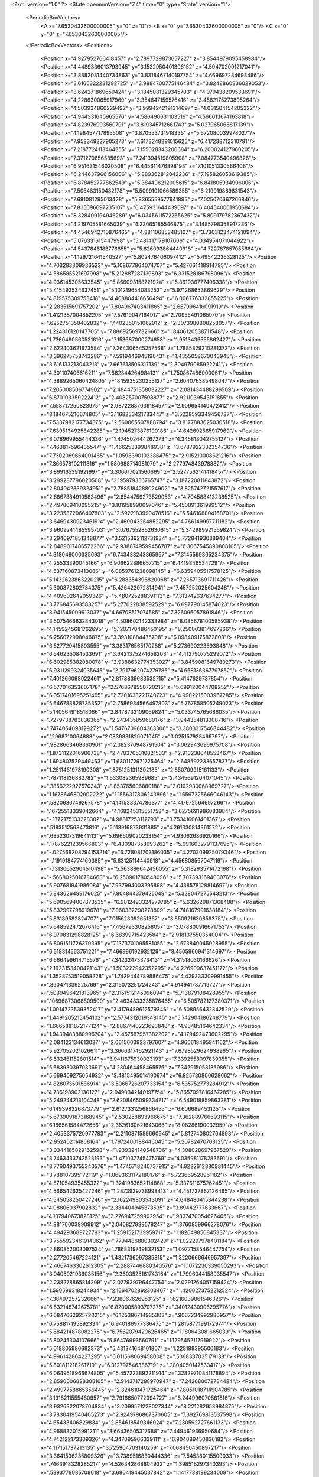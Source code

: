 <?xml version="1.0" ?>
<State openmmVersion="7.4" time="0" type="State" version="1">
	<PeriodicBoxVectors>
		<A x="7.6530432600000005" y="0" z="0"/>
		<B x="0" y="7.6530432600000005" z="0"/>
		<C x="0" y="0" z="7.6530432600000005"/>
	</PeriodicBoxVectors>
	<Positions>
		<Position x="4.927952766418457" y="2.7897729873657227" z="3.8544979095458984"/>
		<Position x="4.4489336013793945" y="3.1532950401306152" z="4.504702091217041"/>
		<Position x="3.8882031440734863" y="3.8318467140197754" z="4.669697284698486"/>
		<Position x="3.6166322231292725" y="3.9884700775146484" z="3.8248860836029053"/>
		<Position x="3.624271869659424" y="3.1345081329345703" z="4.079438209533691"/>
		<Position x="4.228630065917969" y="3.354647159576416" z="3.4562175273895264"/>
		<Position x="4.503934860229492" y="3.9994242191314697" z="4.031504154205322"/>
		<Position x="4.944331645965576" y="4.586490631103516" z="4.566613674163818"/>
		<Position x="4.823976993560791" y="3.819345712661743" z="5.027965068817139"/>
		<Position x="4.198457717895508" y="3.870553731918335" z="5.672080039978027"/>
		<Position x="7.958349227905273" y="7.6173248291015625" z="6.417238712310791"/>
		<Position x="7.2187724113464355" y="7.155028343200684" z="6.200024127960205"/>
		<Position x="7.371270656585693" y="7.241394519805908" z="7.084773540496826"/>
		<Position x="6.951631546020508" y="6.445611476898193" z="7.101051330566406"/>
		<Position x="6.244637966156006" y="5.889362812042236" z="7.195826053619385"/>
		<Position x="6.878452777862549" y="5.384496212005615" z="6.841805934906006"/>
		<Position x="7.505483150482178" y="5.5099101066589355" z="6.219019889831543"/>
		<Position x="7.681081295013428" y="5.8365559577941895" z="7.025070667266846"/>
		<Position x="7.835696697235107" y="6.475931644439697" z="6.404540061950684"/>
		<Position x="8.328409194946289" y="6.0345611572265625" z="5.809179782867432"/>
		<Position x="4.219705581665039" y="4.23065185546875" z="3.1485798358917236"/>
		<Position x="4.4546942710876465" y="4.881106853485107" z="3.7303123474121094"/>
		<Position x="5.076331615447998" y="5.481417179107666" z="4.034954071044922"/>
		<Position x="4.5437846183776855" y="5.626093864440918" z="4.722787857055664"/>
		<Position x="4.129721641540527" y="5.802476406097412" z="5.49542236328125"/>
		<Position x="4.703283309936523" y="5.108677864074707" z="5.427661418914795"/>
		<Position x="4.586585521697998" y="5.212887287139893" z="6.331528186798096"/>
		<Position x="4.936145305633545" y="5.866093158721924" z="5.861036777496338"/>
		<Position x="5.415492534637451" y="5.101219654083252" z="5.971268653869629"/>
		<Position x="4.819575309753418" y="4.408804416656494" z="6.006776332855225"/>
		<Position x="2.283515691757202" y="7.804967403411865" z="2.657996416091919"/>
		<Position x="1.4121387004852295" y="7.57619047164917" z="2.70955491065979"/>
		<Position x=".6252751350402832" y="7.402850151062012" z="2.3073980808258057"/>
		<Position x="1.224316120147705" y="7.88692569732666" z="1.8406120538711548"/>
		<Position x="1.7360490560531616" y="7.153687000274658" z="1.9513436555862427"/>
		<Position x="2.622403621673584" y="7.264306545257568" z="1.7885829210281372"/>
		<Position x="3.396275758743286" y="7.591944694519043" z="1.4355058670043945"/>
		<Position x="3.616133213043213" y="7.667613506317139" z="2.304979085922241"/>
		<Position x="4.301107406616211" y="7.862344264984131" z="1.750867486000061"/>
		<Position x="4.3889265060424805" y="8.15935230255127" z="2.604076385498047"/>
		<Position x="7.205008506774902" y="2.4844751358032227" z="2.081434488296509"/>
		<Position x="6.870103359222412" y="2.408257007598877" z="2.9211039543151855"/>
		<Position x="7.558717250823975" y="2.9872288703918457" z="2.909654140472412"/>
		<Position x="8.184675216674805" y="3.1168253421783447" z="3.5228593349456787"/>
		<Position x="7.5337982177734375" y="2.560065507888794" z="3.8177883625030518"/>
		<Position x="7.6395134925842285" y="2.1945273876190186" z="4.642692565917969"/>
		<Position x="8.078969955444336" y="1.474502444267273" z="4.345818042755127"/>
		<Position x="7.463817596435547" y="1.466253399848938" z="3.6787922382354736"/>
		<Position x="7.7302069664001465" y="1.0598390102386475" z="2.915210008621216"/>
		<Position x="7.366578102111816" y="1.580688714981079" z="2.277974843978882"/>
		<Position x="3.899165391921997" y="3.306617021560669" z="2.5277562141418457"/>
		<Position x="3.299287796020508" y="3.195979356765747" z="3.187220811843872"/>
		<Position x="2.804042339324951" y="2.7885184288024902" z="3.825742721557617"/>
		<Position x="2.6867384910583496" y="2.6544759273529053" z="4.704588413238525"/>
		<Position x="2.497809410095215" y="3.101958990097046" z="5.450091361999512"/>
		<Position x="3.2235372066497803" y="2.5922183990478516" z="5.546168804168701"/>
		<Position x="3.6469430923461914" y="2.469043254852295" z="4.766149997711182"/>
		<Position x="3.9609241485595703" y="3.0767552852630615" z="5.342989921569824"/>
		<Position x="3.2940971851348877" y="3.5215392112731934" z="5.772841930389404"/>
		<Position x="2.8489017486572266" y="2.9388749599456787" z="6.3067545890808105"/>
		<Position x="4.318048000335693" y="6.743438243865967" z="7.3145599365234375"/>
		<Position x="4.25533390045166" y="6.906622886657715" z="6.4419846534729"/>
		<Position x="4.537160873413086" y="6.0859761238098145" z="6.6359405517578125"/>
		<Position x="5.1432623863220215" y="6.288354396820068" z="7.265713691711426"/>
		<Position x="5.300872802734375" y="5.426423072814941" z="7.457252025604248"/>
		<Position x="4.409602642059326" y="5.480725288391113" z="7.313742637634277"/>
		<Position x="3.776845693588257" y="5.277022838592529" z="6.697790145874023"/>
		<Position x="3.941545009613037" y="4.66708517074585" z="7.326096057891846"/>
		<Position x="3.5075466632843018" y="4.508602142333984" z="8.085678100585938"/>
		<Position x="4.1459245681762695" y="5.1207170486450195" z="8.250003814697266"/>
		<Position x="6.256072998046875" y="3.39310884475708" z="6.098409175872803"/>
		<Position x="6.627729415893555" y="3.383176565170288" z="5.273690223693848"/>
		<Position x="6.546235084533691" y="3.6421375274658203" z="4.412790775299072"/>
		<Position x="6.602985382080078" y="2.9388632774353027" z="3.8459081649780273"/>
		<Position x="6.9311299324035645" y="2.7917962074279785" z="4.658136367797852"/>
		<Position x="7.401266098022461" y="2.8178839683532715" z="5.4147629737854"/>
		<Position x="6.577016353607178" y="2.5763678550720215" z="5.699120044708252"/>
		<Position x="6.0517401695251465" y="2.7201638221740723" z="4.9902215003967285"/>
		<Position x="5.646783828735352" y="2.7586934566497803" z="5.767858505249023"/>
		<Position x="5.140564918518066" y="2.8478732109069824" z="5.033745765686035"/>
		<Position x=".7279738783836365" y="2.243435859680176" z="3.944384813308716"/>
		<Position x=".7474054098129272" y="1.5476709604263306" z="3.3803317546844482"/>
		<Position x=".12968710064888" y="2.0839831829071045" z="3.025157928466797"/>
		<Position x=".9828663468360901" y="2.382370948791504" z="3.062943696975708"/>
		<Position x="1.8731122016906738" y="2.4703705310821533" z="2.913238048553467"/>
		<Position x="1.694807529449463" y="1.6301172971725464" z="2.648592233657837"/>
		<Position x="1.2511461973190308" y=".8781251311302185" z="2.850709915161133"/>
		<Position x=".787118136882782" y="1.533082365989685" z="2.4345691204071045"/>
		<Position x=".3856222927570343" y=".853765606880188" z="2.0102930068969727"/>
		<Position x="1.1678646802902222" y="1.1556317806243896" z="1.6597225666046143"/>
		<Position x=".5820636749267578" y="4.141533374786377" z="4.417972564697266"/>
		<Position x=".16725513339042664" y="4.168245315551758" z="3.6275691986083984"/>
		<Position x="-.1772175133228302" y="4.98817253112793" z="3.753416061401367"/>
		<Position x=".5183512568473816" y="5.113916873931885" z="4.291330814361572"/>
		<Position x=".6852307319641113" y="5.696609020233154" z="4.93062686920166"/>
		<Position x=".17876221239566803" y="6.430987358093262" z="5.0916032791137695"/>
		<Position x="-.027569208294153214" y="6.728081703186035" z="4.270309925079346"/>
		<Position x="-.11919184774160385" y="5.83125114440918" z="4.456808567047119"/>
		<Position x="-.13130652904510498" y="5.563886642456055" z="5.318293571472168"/>
		<Position x="-.5668025016784668" y="6.250961780548096" z="5.707393169403076"/>
		<Position x="5.907681941986084" y="7.937994003295898" z="4.438578128814697"/>
		<Position x="5.843626499176025" y="7.804844379425049" z="5.328047275543213"/>
		<Position x="5.6905694007873535" y="6.9812493324279785" z="5.632629871368408"/>
		<Position x="5.832997798919678" y="7.060332298278809" z="4.748167991638184"/>
		<Position x="5.83189582824707" y="7.015623092651367" z="3.850921630859375"/>
		<Position x="5.648592472076416" y="7.456793308258057" z="3.078800916671753"/>
		<Position x="6.070831298828125" y="6.68399715423584" z="2.918137550354004"/>
		<Position x="6.8091511726379395" y="7.1373701095581055" z="2.673840045928955"/>
		<Position x="6.518814563751221" y="7.466996192932129" z="3.4505960941314697"/>
		<Position x="6.666499614715576" y="7.342324733734131" z="4.31518030166626"/>
		<Position x="2.1923153400421143" y="1.503222942352295" z="4.226909637451172"/>
		<Position x="1.3528753519058228" y="1.7429444789886475" z="4.429333209991455"/>
		<Position x=".890471339225769" y="2.315073251724243" z="4.914941787719727"/>
		<Position x=".5039496421813965" y="2.3151512145996094" z="5.713879108428955"/>
		<Position x=".10696873068809509" y="2.4634833335876465" z="6.505782127380371"/>
		<Position x="1.0014723539352417" y="2.4179489612579346" z="6.508956432342529"/>
		<Position x="1.4491205215454102" y="2.5774312019348145" z="5.742904186248779"/>
		<Position x="1.6665881872177124" y="2.8867440223693848" z="4.93485164642334"/>
		<Position x="1.9439483880996704" y="2.457587957382202" z="4.179492473602295"/>
		<Position x="2.084123134613037" y="2.0615603923797607" z="4.960618495941162"/>
		<Position x="5.927052021026611" y="3.3666317462921143" z="7.6798529624938965"/>
		<Position x="6.532451152801514" y="3.9411675930023193" z="7.3392558097839355"/>
		<Position x="5.683930397033691" y="4.230464458465576" z="7.342915058135986"/>
		<Position x="5.669409275054932" y="3.4815495014190674" z="6.825730800628662"/>
		<Position x="4.828073501586914" y="3.5066726207733154" z="6.535752773284912"/>
		<Position x="4.736198902130127" y="2.9490342140197754" z="5.8657097816467285"/>
		<Position x="5.249244213104248" y="2.6208465099334717" z="6.549018859863281"/>
		<Position x="6.149398326873779" y="2.6127331256866455" z="6.606689453125"/>
		<Position x="5.6739091873168945" y="2.530258893966675" z="7.362889766693115"/>
		<Position x="6.186561584472656" y="2.3626160621643066" z="8.08286190032959"/>
		<Position x="2.4053375720977783" y="2.2110371589660645" z="5.812740802764893"/>
		<Position x="2.952402114868164" y="1.7972400188446045" z="5.20782470703125"/>
		<Position x="3.0344185829162598" y="1.939324140548706" z="4.308028697967529"/>
		<Position x="3.7463433742523193" y="1.471037745475769" z="4.035981178283691"/>
		<Position x="3.7760493755340576" y="1.4745718240737915" z="4.9222612380981445"/>
		<Position x="3.788107395172119" y="1.0693631172180176" z="5.723669528961182"/>
		<Position x="4.571054935455322" y="1.3241983652114868" z="5.337611675262451"/>
		<Position x="4.566542625427246" y="1.2873929738998413" z="4.451727867126465"/>
		<Position x="4.545058250427246" y="2.162249803543091" z="4.648480415344238"/>
		<Position x="4.08806037902832" y="2.334404945373535" z="3.89442777633667"/>
		<Position x="4.107940673828125" y="2.276947259902954" z=".9837470054626465"/>
		<Position x="4.881700038909912" y="2.040827989578247" z="1.3760859966278076"/>
		<Position x="4.494293689727783" y="1.2591521739959717" z="1.182649850845337"/>
		<Position x="3.7555923461914062" y=".7794486880302429" z="1.022297978401184"/>
		<Position x="2.860852003097534" y=".7868319749832153" z="1.0977158546447754"/>
		<Position x="2.277205467224121" y="1.4321736097335815" z="1.3220666646957397"/>
		<Position x="2.4667463302612305" y="2.2887446880340576" z="1.1072230339050293"/>
		<Position x="3.0405921936035156" y="2.3603525161743164" z="1.7996044158935547"/>
		<Position x="2.238278865814209" y="2.027939796447754" z="2.0291264057159424"/>
		<Position x="1.590596318244934" y="2.1664702892303467" z="1.4200273752212524"/>
		<Position x="7.38497257232666" y="7.238067626953125" z=".6216039061546326"/>
		<Position x="6.632148742675781" y="6.820005893707275" z=".34012430906295776"/>
		<Position x="6.6847662925720215" y="6.125386714935303" z=".9067234992980957"/>
		<Position x="6.758817195892334" y="6.940186977386475" z="1.2815877199172974"/>
		<Position x="5.884214878082275" y="6.7562079429626465" z="1.180643081665039"/>
		<Position x="5.80245304107666" y="5.86476993560791" z="1.1295452117919922"/>
		<Position x="5.018805980682373" y="5.431341648101807" z="1.228188395500183"/>
		<Position x="4.996142864227295" y="6.011568069458008" z=".5368337035179138"/>
		<Position x="5.801811218261719" y="6.312797546386719" z=".2804050147533417"/>
		<Position x="6.0649518966674805" y="5.457223892211914" z=".32829710841178894"/>
		<Position x="2.8590006828308105" y="2.9143717288970947" z="7.242680072784424"/>
		<Position x="2.4997758865356445" y="2.324610471725464" z="7.8051018714904785"/>
		<Position x="3.1318211555480957" y="2.7916650772094727" z="8.244996070861816"/>
		<Position x="3.9326322078704834" y="3.2099571228027344" z="8.221282958984375"/>
		<Position x="3.7830419540405273" y="2.9249796867370605" z="7.392769813537598"/>
		<Position x="4.65433406829834" y="2.854618549346924" z="7.230592727661133"/>
		<Position x="4.968832015991211" y="3.66436505317688" z="7.449461936950684"/>
		<Position x="4.742122173309326" y="4.347095966339111" z="6.904089450836182"/>
		<Position x="4.117151737213135" y="3.725904703140259" z="7.068450450897217"/>
		<Position x="3.3641536235809326" y="3.7389516830444336" z="7.545380115509033"/>
		<Position x=".7463918328285217" y="4.526342868804932" z="1.398516297340393"/>
		<Position x=".5393778085708618" y="3.680419445037842" z="1.1417738199234009"/>
		<Position x="1.3611397743225098" y="3.8971476554870605" z="1.444736123085022"/>
		<Position x="2.2169837951660156" y="3.818772315979004" z="1.7419471740722656"/>
		<Position x="2.0304059982299805" y="3.1038482189178467" z="1.2323074340820312"/>
		<Position x="1.3556509017944336" y="3.356145143508911" z=".7312542796134949"/>
		<Position x="1.9346717596054077" y="4.0541768074035645" z=".8059626221656799"/>
		<Position x="1.5657343864440918" y="4.8548808097839355" z="1.0154238939285278"/>
		<Position x="1.7718696594238281" y="5.738945007324219" z=".9605249762535095"/>
		<Position x=".9727088809013367" y="6.132339954376221" z=".9131311774253845"/>
		<Position x="2.9756360054016113" y=".9967047572135925" z="6.63376522064209"/>
		<Position x="3.6837778091430664" y="1.4972634315490723" z="6.80861759185791"/>
		<Position x="3.216823101043701" y="1.7860862016677856" z="6.097988128662109"/>
		<Position x="2.6593189239501953" y="1.9948405027389526" z="6.771155834197998"/>
		<Position x="3.458019495010376" y="2.3899245262145996" z="6.742621421813965"/>
		<Position x="3.849764823913574" y="3.0780184268951416" z="6.335779666900635"/>
		<Position x="4.370037078857422" y="2.3614420890808105" z="6.460330963134766"/>
		<Position x="4.409553527832031" y="1.5089178085327148" z="6.227893352508545"/>
		<Position x="4.064572811126709" y="2.0790669918060303" z="5.615483283996582"/>
		<Position x="4.9613471031188965" y="2.11116623878479" z="5.568775653839111"/>
		<Position x="3.135840654373169" y="3.4021236896514893" z="4.8415846824646"/>
		<Position x="2.2728164196014404" y="3.4615838527679443" z="4.617034435272217"/>
		<Position x="1.9449820518493652" y="3.2786920070648193" z="3.8197097778320312"/>
		<Position x="1.1750105619430542" y="2.9827826023101807" z="4.173995018005371"/>
		<Position x="1.1428114175796509" y="3.794792890548706" z="3.800812244415283"/>
		<Position x="1.3792903423309326" y="3.794238328933716" z="4.669925212860107"/>
		<Position x="1.7051482200622559" y="3.7631027698516846" z="5.503235816955566"/>
		<Position x="1.9535281658172607" y="3.1987972259521484" z="6.16040563583374"/>
		<Position x="1.089457392692566" y="3.369194269180298" z="6.100979328155518"/>
		<Position x=".8193265795707703" y="3.1788666248321533" z="5.266048431396484"/>
		<Position x="3.005802869796753" y="1.4426435232162476" z="1.8626574277877808"/>
		<Position x="2.246718645095825" y="1.0555896759033203" z="2.180859327316284"/>
		<Position x="2.132669687271118" y=".3645947277545929" z="1.6282119750976562"/>
		<Position x="2.9402260780334473" y=".5116633772850037" z="1.996896505355835"/>
		<Position x="3.7494356632232666" y=".9147295355796814" z="2.0363357067108154"/>
		<Position x="4.0198869705200195" y="1.7739269733428955" z="1.9878774881362915"/>
		<Position x="4.451053619384766" y="2.5657639503479004" z="2.0914080142974854"/>
		<Position x="3.8690757751464844" y="2.3972997665405273" z="2.7436575889587402"/>
		<Position x="4.634136199951172" y="1.9213557243347168" z="2.8455777168273926"/>
		<Position x="5.01930046081543" y="2.7230544090270996" z="2.929201126098633"/>
		<Position x="-.10977043956518173" y="6.920136451721191" z="3.266183376312256"/>
		<Position x="-.062181517481803894" y="6.0901055335998535" z="3.6080634593963623"/>
		<Position x=".6815485954284668" y="6.209449291229248" z="4.109927654266357"/>
		<Position x="1.4408868551254272" y="6.219020366668701" z="3.604504108428955"/>
		<Position x="1.3450818061828613" y="5.619575500488281" z="4.262295246124268"/>
		<Position x="1.3657164573669434" y="4.739968776702881" z="4.154120922088623"/>
		<Position x="1.111432671546936" y="4.7139482498168945" z="5.002062797546387"/>
		<Position x="1.9070796966552734" y="4.714337348937988" z="5.416011333465576"/>
		<Position x="2.0496315956115723" y="5.199911594390869" z="4.660375595092773"/>
		<Position x="1.542167067527771" y="5.575425624847412" z="5.278806686401367"/>
		<Position x="-.5199510455131531" y="5.025774002075195" z="4.633398056030273"/>
		<Position x=".13694505393505096" y="4.615079402923584" z="5.063199043273926"/>
		<Position x="-.30363428592681885" y="4.188150405883789" z="4.391430377960205"/>
		<Position x="-.28246283531188965" y="3.4479634761810303" z="3.8993399143218994"/>
		<Position x=".2667362689971924" y="3.1246299743652344" z="4.527768611907959"/>
		<Position x="-.07460327446460724" y="3.699492931365967" z="5.134181976318359"/>
		<Position x="-.5780978798866272" y="3.8751871585845947" z="5.860905170440674"/>
		<Position x="-.5482153296470642" y="3.093628168106079" z="6.314103126525879"/>
		<Position x=".21762989461421967" y="3.435833692550659" z="5.98201322555542"/>
		<Position x=".7197361588478088" y="4.044661998748779" z="5.537070274353027"/>
		<Position x="3.2039222717285156" y="3.7509469985961914" z=".8571957349777222"/>
		<Position x="2.8928282260894775" y="3.187100410461426" z="1.4579049348831177"/>
		<Position x="3.7759194374084473" y="3.166271448135376" z="1.603765845298767"/>
		<Position x="4.030353546142578" y="3.968703508377075" z="1.3013107776641846"/>
		<Position x="3.5954322814941406" y="4.754162311553955" z="1.3525668382644653"/>
		<Position x="3.5321943759918213" y="5.65643835067749" z="1.408894419670105"/>
		<Position x="3.5913655757904053" y="6.487298965454102" z="1.053375005722046"/>
		<Position x="2.903682231903076" y="7.041353702545166" z=".907254695892334"/>
		<Position x="2.340251922607422" y="6.817753314971924" z=".26097220182418823"/>
		<Position x="1.6316261291503906" y="7.284849166870117" z="-.03156721964478493"/>
		<Position x=".7336970567703247" y="3.37675404548645" z=".06347862631082535"/>
		<Position x="1.2517633438110352" y="3.1492600440979004" z="-.6352342367172241"/>
		<Position x="1.6391010284423828" y="2.794689893722534" z=".0911986455321312"/>
		<Position x=".86467045545578" y="2.421722650527954" z="-.19468089938163757"/>
		<Position x=".41541942954063416" y="1.8022805452346802" z=".27448609471321106"/>
		<Position x=".5444566011428833" y="2.5977909564971924" z=".6859015226364136"/>
		<Position x="-.0009070902597159147" y="2.626330852508545" z="-.030127014964818954"/>
		<Position x="-.6796201467514038" y="3.131941556930542" z="-.3179590702056885"/>
		<Position x="-.3047694265842438" y="3.313093423843384" z=".48483994603157043"/>
		<Position x="-.0456557497382164" y="3.998727321624756" z="-.02506224252283573"/>
		<Position x="6.267953872680664" y="6.428411483764648" z="5.188573360443115"/>
		<Position x="6.024890422821045" y="6.19635009765625" z="4.346189975738525"/>
		<Position x="6.585460662841797" y="6.472748756408691" z="3.6953465938568115"/>
		<Position x="6.868617057800293" y="6.430800437927246" z="4.548731803894043"/>
		<Position x="6.674778461456299" y="5.677926540374756" z="5.009793281555176"/>
		<Position x="6.126204013824463" y="5.066197872161865" z="5.333998680114746"/>
		<Position x="6.339641571044922" y="5.4265031814575195" z="6.121584415435791"/>
		<Position x="6.387973308563232" y="6.292396068572998" z="6.396311283111572"/>
		<Position x="6.093174934387207" y="6.798685550689697" z="7.091052532196045"/>
		<Position x="6.284165382385254" y="7.2362380027771" z="6.33762264251709"/>
		<Position x="2.160475969314575" y="5.678886413574219" z="3.7918360233306885"/>
		<Position x="2.548720121383667" y="4.876303672790527" z="3.888237714767456"/>
		<Position x="2.716355800628662" y="5.193138122558594" z="3.0736467838287354"/>
		<Position x="2.640576124191284" y="4.299604415893555" z="3.155233860015869"/>
		<Position x="2.751826763153076" y="3.7188973426818848" z="3.835278272628784"/>
		<Position x="3.0267984867095947" y="4.25172758102417" z="4.4913716316223145"/>
		<Position x="3.422567367553711" y="4.351651191711426" z="5.285050392150879"/>
		<Position x="2.7685282230377197" y="4.934144496917725" z="5.1855950355529785"/>
		<Position x="2.7143752574920654" y="5.786767959594727" z="4.949837684631348"/>
		<Position x="3.010420799255371" y="5.635210990905762" z="4.113080978393555"/>
		<Position x="6.353323936462402" y="5.733145713806152" z="2.7393136024475098"/>
		<Position x="6.827322483062744" y="5.052679061889648" z="3.082204580307007"/>
		<Position x="6.962152004241943" y="4.18208646774292" z="3.2514851093292236"/>
		<Position x="6.729985237121582" y="3.3450605869293213" z="3.023516893386841"/>
		<Position x="7.303222179412842" y="3.780374765396118" z="2.4720184803009033"/>
		<Position x="7.15770959854126" y="4.617864608764648" z="2.184903144836426"/>
		<Position x="7.7429351806640625" y="4.567105293273926" z="2.8433592319488525"/>
		<Position x="7.694547653198242" y="5.439896106719971" z="2.9592113494873047"/>
		<Position x="7.9330153465271" y="6.116573810577393" z="2.4392333030700684"/>
		<Position x="7.120794296264648" y="6.22287130355835" z="2.8232686519622803"/>
		<Position x="1.8472131490707397" y="-.5660746693611145" z="4.970965385437012"/>
		<Position x="1.8467410802841187" y="-.4477146565914154" z="5.849786758422852"/>
		<Position x="2.5747485160827637" y="-.4329572319984436" z="6.358492374420166"/>
		<Position x="2.6767983436584473" y="-.308133602142334" z="7.242618083953857"/>
		<Position x="1.936870813369751" y=".007699892856180668" z="6.851578712463379"/>
		<Position x="1.7736194133758545" y=".530888020992279" z="7.567224502563477"/>
		<Position x="2.3179233074188232" y=".10831093043088913" z="8.158673286437988"/>
		<Position x="3.2026784420013428" y=".23364190757274628" z="8.077573776245117"/>
		<Position x="2.7085864543914795" y=".570999801158905" z="7.4087090492248535"/>
		<Position x="2.2118756771087646" y="1.2704789638519287" z="7.152832984924316"/>
		<Position x="2.840761661529541" y="6.115198135375977" z="3.266007900238037"/>
		<Position x="2.572028636932373" y="6.502532005310059" z="4.031938552856445"/>
		<Position x="1.980472207069397" y="6.199647903442383" z="4.637814521789551"/>
		<Position x="2.2363877296447754" y="6.408142566680908" z="5.4591965675354"/>
		<Position x="3.139437675476074" y="6.480481147766113" z="5.518611431121826"/>
		<Position x="2.7222042083740234" y="6.96580696105957" z="4.881226062774658"/>
		<Position x="2.9675416946411133" y="7.487992763519287" z="5.571264266967773"/>
		<Position x="3.2322685718536377" y="7.832806587219238" z="6.363269805908203"/>
		<Position x="4.004127025604248" y="8.264443397521973" z="6.5232720375061035"/>
		<Position x="3.9744713306427" y="7.612192630767822" z="5.9049458503723145"/>
		<Position x="5.939155101776123" y=".6299217343330383" z="3.388585090637207"/>
		<Position x="5.652727127075195" y="1.4679261445999146" z="3.2321887016296387"/>
		<Position x="5.80949068069458" y="2.3192062377929688" z="3.4793496131896973"/>
		<Position x="5.471158981323242" y="2.1981472969055176" z="4.310238361358643"/>
		<Position x="4.947915554046631" y="1.7311233282089233" z="3.753429889678955"/>
		<Position x="5.308280944824219" y=".9479599595069885" z="4.043001174926758"/>
		<Position x="5.175690174102783" y=".6422498226165771" z="4.883001804351807"/>
		<Position x="5.418858528137207" y="1.4979844093322754" z="4.980542182922363"/>
		<Position x="6.143655776977539" y="1.0040946006774902" z="5.186275482177734"/>
		<Position x="6.761933326721191" y="1.1887099742889404" z="5.810359954833984"/>
		<Position x="1.939041256904602" y="4.212636947631836" z="3.709460973739624"/>
		<Position x="2.1300556659698486" y="4.329597473144531" z="4.570662498474121"/>
		<Position x="2.569352865219116" y="4.020088195800781" z="5.294898509979248"/>
		<Position x="2.335920810699463" y="4.053717613220215" z="6.149256706237793"/>
		<Position x="2.9964582920074463" y="3.814197063446045" z="6.698528289794922"/>
		<Position x="3.0585217475891113" y="4.666388511657715" z="6.9980645179748535"/>
		<Position x="3.2482669353485107" y="5.385173797607422" z="7.479848861694336"/>
		<Position x="3.6759471893310547" y="6.09892463684082" z="7.152200222015381"/>
		<Position x="3.642298460006714" y="6.151942253112793" z="6.267446994781494"/>
		<Position x="3.382875442504883" y="6.901797771453857" z="6.694189548492432"/>
		<Position x=".6013000011444092" y="5.118338108062744" z="6.668931484222412"/>
		<Position x="1.4474655389785767" y="5.130282402038574" z="6.984206199645996"/>
		<Position x="2.3014976978302" y="5.2184929847717285" z="7.278780460357666"/>
		<Position x="2.1490261554718018" y="5.953693866729736" z="7.754586219787598"/>
		<Position x="1.3731588125228882" y="5.519739151000977" z="7.811424732208252"/>
		<Position x=".8324297070503235" y="4.841440200805664" z="7.597564220428467"/>
		<Position x=".9891918301582336" y="4.179932117462158" z="8.170299530029297"/>
		<Position x=".17563092708587646" y="4.518765926361084" z="8.335516929626465"/>
		<Position x=".6704496741294861" y="5.247131824493408" z="8.509316444396973"/>
		<Position x="-.08676183968782425" y="5.728054046630859" z="8.486617088317871"/>
		<Position x="4.120226860046387" y="4.70533561706543" z="4.8299384117126465"/>
		<Position x="3.568272590637207" y="4.862982273101807" z="4.153800010681152"/>
		<Position x="3.492405652999878" y="4.757755756378174" z="3.2820615768432617"/>
		<Position x="3.6323020458221436" y="5.629063606262207" z="3.2053372859954834"/>
		<Position x="3.9657795429229736" y="5.639460563659668" z="4.035062313079834"/>
		<Position x="3.5889484882354736" y="5.479118347167969" z="4.8441362380981445"/>
		<Position x="3.2805469036102295" y="5.510825157165527" z="5.689938545227051"/>
		<Position x="3.0640945434570312" y="4.732911109924316" z="6.083872318267822"/>
		<Position x="3.7681734561920166" y="4.301207542419434" z="6.447864055633545"/>
		<Position x="3.9464659690856934" y="4.863838195800781" z="5.792364120483398"/>
		<Position x="4.833926677703857" y="4.671677112579346" z=".08212971687316895"/>
		<Position x="4.282275676727295" y="4.045984745025635" z=".3879556357860565"/>
		<Position x="5.084502696990967" y="3.7627551555633545" z=".7009153366088867"/>
		<Position x="4.77964448928833" y="4.522436141967773" z="1.0805447101593018"/>
		<Position x="5.504602432250977" y="4.8532819747924805" z=".6574301719665527"/>
		<Position x="5.630031585693359" y="4.3086137771606445" z="1.352315068244934"/>
		<Position x="6.051310062408447" y="4.069187641143799" z=".5910083055496216"/>
		<Position x="6.407191753387451" y="3.261855125427246" z=".7682248950004578"/>
		<Position x="5.987211227416992" y="3.496702194213867" z="1.5187408924102783"/>
		<Position x="6.519584655761719" y="4.213403701782227" z="1.5943408012390137"/>
		<Position x=".7913426756858826" y="7.1515703201293945" z="1.372532606124878"/>
		<Position x="1.4533510208129883" y="6.918276786804199" z=".8096283674240112"/>
		<Position x="1.016737937927246" y="7.669669151306152" z=".5793370008468628"/>
		<Position x=".6147369742393494" y="6.873806476593018" z=".44386208057403564"/>
		<Position x=".42280125617980957" y="6.6172637939453125" z="-.38555651903152466"/>
		<Position x=".9497458934783936" y="6.013471603393555" z="-.8151141405105591"/>
		<Position x="1.334654450416565" y="6.43275785446167" z="-.13410787284374237"/>
		<Position x="1.9762591123580933" y="6.6622772216796875" z="-.7286217212677002"/>
		<Position x="2.7730612754821777" y="6.303813934326172" z="-.49372684955596924"/>
		<Position x="2.912414789199829" y="5.575677394866943" z="-1.0084222555160522"/>
		<Position x="2.6469995975494385" y="6.337748050689697" z="6.260347366333008"/>
		<Position x="2.3796095848083496" y="5.591320037841797" z="5.823427677154541"/>
		<Position x="2.1204988956451416" y="4.937248706817627" z="6.3581414222717285"/>
		<Position x="1.991744041442871" y="5.785454750061035" z="6.639209270477295"/>
		<Position x="1.3316422700881958" y="5.463728904724121" z="6.130492210388184"/>
		<Position x=".6244193315505981" y="5.101455211639404" z="5.711524963378906"/>
		<Position x="1.1972004175186157" y="4.55826473236084" z="6.1215128898620605"/>
		<Position x="1.4865455627441406" y="3.9618775844573975" z="6.697882175445557"/>
		<Position x="2.179823160171509" y="3.46222186088562" z="6.984277725219727"/>
		<Position x="2.2272746562957764" y="4.34107780456543" z="7.059607028961182"/>
		<Position x="1.7907997369766235" y=".24606537818908691" z="3.4741220474243164"/>
		<Position x="2.149912118911743" y=".602936863899231" z="4.217076301574707"/>
		<Position x="1.4349113702774048" y=".8817339539527893" z="4.687031269073486"/>
		<Position x="1.433228850364685" y="1.0246549844741821" z="3.7963576316833496"/>
		<Position x="2.1752066612243652" y="1.0944914817810059" z="3.268950939178467"/>
		<Position x="2.8158721923828125" y="1.531803011894226" z="2.7750635147094727"/>
		<Position x="3.7123258113861084" y="1.3857227563858032" z="2.902315855026245"/>
		<Position x="3.361044406890869" y="2.029796838760376" z="3.4040372371673584"/>
		<Position x="2.480506658554077" y="1.987644076347351" z="3.5040056705474854"/>
		<Position x="1.603584885597229" y="1.8749219179153442" z="3.552565097808838"/>
		<Position x="2.2802295684814453" y="5.263436794281006" z="1.5485337972640991"/>
		<Position x="1.4063249826431274" y="5.452504634857178" z="1.7540390491485596"/>
		<Position x="1.1573448181152344" y="6.331531524658203" z="1.807511329650879"/>
		<Position x=".44057103991508484" y="5.834281921386719" z="1.6046379804611206"/>
		<Position x=".10090353339910507" y="6.551533222198486" z="1.1815593242645264"/>
		<Position x="-.3868121802806854" y="6.474144458770752" z="1.9267536401748657"/>
		<Position x="-.3709315359592438" y="5.585179328918457" z="2.092703342437744"/>
		<Position x=".3159661293029785" y="4.995857238769531" z="2.046830892562866"/>
		<Position x=".4724944531917572" y="4.0894060134887695" z="2.1320505142211914"/>
		<Position x=".14659255743026733" y="3.2794318199157715" z="1.8814351558685303"/>
		<Position x="6.038629055023193" y="5.300973415374756" z="4.405064105987549"/>
		<Position x="6.756340503692627" y="5.534855842590332" z="3.919201135635376"/>
		<Position x="6.568573474884033" y="4.649185657501221" z="3.99318528175354"/>
		<Position x="5.960967063903809" y="4.436528205871582" z="4.617392539978027"/>
		<Position x="5.409289360046387" y="4.44206428527832" z="5.319713592529297"/>
		<Position x="5.358081340789795" y="3.6748218536376953" z="5.79411506652832"/>
		<Position x="5.639092445373535" y="4.272323131561279" z="6.405989170074463"/>
		<Position x="5.919440269470215" y="5.002788066864014" z="6.860053062438965"/>
		<Position x="5.52453088760376" y="5.772726058959961" z="6.6105804443359375"/>
		<Position x="5.7723870277404785" y="6.062013149261475" z="5.803070545196533"/>
		<Position x="1.227400302886963" y="7.119290828704834" z="3.4971024990081787"/>
		<Position x="1.361816644668579" y="6.764456272125244" z="4.299716472625732"/>
		<Position x="1.1940183639526367" y="6.475079536437988" z="5.138371467590332"/>
		<Position x=".6788141131401062" y="7.114197254180908" z="4.777780055999756"/>
		<Position x=".5735154151916504" y="7.494986534118652" z="3.973482608795166"/>
		<Position x=".34472402930259705" y="7.7436842918396" z="3.1367573738098145"/>
		<Position x="-.3099210560321808" y="7.774141311645508" z="3.739356279373169"/>
		<Position x="-.11652056872844696" y="7.579341411590576" z="4.599506855010986"/>
		<Position x=".5819734930992126" y="8.104671478271484" z="4.808225631713867"/>
		<Position x=".19568148255348206" y="7.570197582244873" z="5.432729721069336"/>
		<Position x="5.325136184692383" y="1.6929680109024048" z="6.282009601593018"/>
		<Position x="6.1224517822265625" y="1.6791353225708008" z="6.6910176277160645"/>
		<Position x="6.070339202880859" y="1.8043391704559326" z="5.794607162475586"/>
		<Position x="6.259819507598877" y="1.8807004690170288" z="4.921914100646973"/>
		<Position x="6.062697410583496" y="1.500487208366394" z="4.137530326843262"/>
		<Position x="6.548145771026611" y="1.5940896272659302" z="3.3877456188201904"/>
		<Position x="6.806482315063477" y="2.070345640182495" z="4.102415084838867"/>
		<Position x="6.988123893737793" y="1.425654649734497" z="4.692570686340332"/>
		<Position x="7.1358208656311035" y="1.9274070262908936" z="5.40668249130249"/>
		<Position x="6.948912620544434" y="1.9845572710037231" z="6.292630195617676"/>
		<Position x="7.333142280578613" y="5.009044170379639" z="1.316247582435608"/>
		<Position x="7.505146503448486" y="4.16679573059082" z="1.5022610425949097"/>
		<Position x="7.06451940536499" y="3.42077374458313" z="1.3477466106414795"/>
		<Position x="6.954211235046387" y="4.123963356018066" z=".7735577821731567"/>
		<Position x="6.483322620391846" y="4.878162860870361" z=".939879298210144"/>
		<Position x="6.531223773956299" y="5.476820468902588" z="1.601446270942688"/>
		<Position x="5.71514892578125" y="5.13106107711792" z="1.7036057710647583"/>
		<Position x="5.688782215118408" y="5.954462051391602" z="2.0604846477508545"/>
		<Position x="6.363554954528809" y="6.530974864959717" z="2.0422539710998535"/>
		<Position x="6.03058385848999" y="7.361754894256592" z="2.1442246437072754"/>
		<Position x="8.001703262329102" y="3.288339376449585" z="6.879990100860596"/>
		<Position x="8.239431381225586" y="4.154810428619385" z="6.930149078369141"/>
		<Position x="7.8043999671936035" y="4.3964972496032715" z="6.1833343505859375"/>
		<Position x="7.30864143371582" y="3.8847720623016357" z="6.746641159057617"/>
		<Position x="7.460408687591553" y="4.720562934875488" z="6.985398292541504"/>
		<Position x="7.664510726928711" y="5.17719030380249" z="7.711828231811523"/>
		<Position x="8.190552711486816" y="5.888077259063721" z="7.804252624511719"/>
		<Position x="7.4524006843566895" y="6.394520282745361" z="7.879599571228027"/>
		<Position x="6.932073593139648" y="5.676856517791748" z="7.767605781555176"/>
		<Position x="6.698812961578369" y="4.8063178062438965" z="7.660187721252441"/>
		<Position x=".5161938071250916" y="8.405954360961914" z="3.758014678955078"/>
		<Position x="-.1619379073381424" y="8.443694114685059" z="4.351739883422852"/>
		<Position x="-.13861201703548431" y="8.507513046264648" z="5.2591938972473145"/>
		<Position x="-.1967620849609375" y="8.336369514465332" z="6.144155025482178"/>
		<Position x="-.043041203171014786" y="8.334994316101074" z="7.026952743530273"/>
		<Position x=".8383474946022034" y="8.266080856323242" z="6.944908618927002"/>
		<Position x=".571372926235199" y="7.535468578338623" z="7.396679401397705"/>
		<Position x="1.0641062259674072" y="7.0660810470581055" z="6.794299602508545"/>
		<Position x=".8540777564048767" y="6.97957706451416" z="5.913022994995117"/>
		<Position x="1.5017775297164917" y="6.387139320373535" z="6.089798927307129"/>
		<Position x="1.6772407293319702" y=".6992526054382324" z=".882906436920166"/>
		<Position x="2.1389920711517334" y="1.3329877853393555" z=".43894273042678833"/>
		<Position x="3.0072224140167236" y="1.2881550788879395" z=".2323818802833557"/>
		<Position x="3.2659099102020264" y="1.7739628553390503" z=".9385722279548645"/>
		<Position x="3.9316763877868652" y="1.493321180343628" z=".40365156531333923"/>
		<Position x="3.4163708686828613" y="2.1111550331115723" z=".0005135234096087515"/>
		<Position x="4.2407708168029785" y="2.0189108848571777" z="-.34550610184669495"/>
		<Position x="5.092074394226074" y="1.8246595859527588" z="-.5171255469322205"/>
		<Position x="4.929653167724609" y="1.7678297758102417" z=".36333203315734863"/>
		<Position x="5.069979190826416" y="2.6565520763397217" z=".37725311517715454"/>
		<Position x="3.367830276489258" y="4.044581413269043" z="2.721378803253174"/>
		<Position x="3.1993865966796875" y="4.044134140014648" z="1.833037257194519"/>
		<Position x="2.61720609664917" y="4.56685733795166" z="2.2548346519470215"/>
		<Position x="2.0487866401672363" y="5.235686302185059" z="2.442662239074707"/>
		<Position x="2.044887065887451" y="5.9876017570495605" z="2.9083316326141357"/>
		<Position x="2.057603359222412" y="6.092637538909912" z="2.020073413848877"/>
		<Position x="2.570355176925659" y="6.642070293426514" z="2.4989564418792725"/>
		<Position x="2.888512134552002" y="5.810024738311768" z="2.3458757400512695"/>
		<Position x="3.438746690750122" y="5.12472677230835" z="2.200124979019165"/>
		<Position x="4.243034839630127" y="5.224860668182373" z="1.7833272218704224"/>
		<Position x="5.000056266784668" y="6.438779830932617" z="1.590889573097229"/>
		<Position x="5.189189910888672" y="6.76739501953125" z="2.3991007804870605"/>
		<Position x="4.465705394744873" y="6.381916046142578" z="2.7863855361938477"/>
		<Position x="3.903073310852051" y="6.025242805480957" z="2.187333106994629"/>
		<Position x="3.590651035308838" y="6.766483306884766" z="2.567750930786133"/>
		<Position x="4.371391773223877" y="7.227069854736328" z="2.518885612487793"/>
		<Position x="4.012696266174316" y="6.893643856048584" z="1.7692017555236816"/>
		<Position x="3.174637794494629" y="6.5213847160339355" z="1.810861349105835"/>
		<Position x="2.7374267578125" y="6.000524997711182" z="1.2126597166061401"/>
		<Position x="2.138305425643921" y="6.633067607879639" z="1.2750941514968872"/>
		<Position x="6.59750509262085" y="3.169036626815796" z="2.125882625579834"/>
		<Position x="6.440100193023682" y="3.991414785385132" z="2.4715938568115234"/>
		<Position x="6.34196662902832" y="4.868109226226807" z="2.3167097568511963"/>
		<Position x="5.575740814208984" y="5.172459125518799" z="2.6040241718292236"/>
		<Position x="5.620687961578369" y="4.293695449829102" z="2.361651659011841"/>
		<Position x="5.652762413024902" y="3.4583170413970947" z="2.660126209259033"/>
		<Position x="5.305875778198242" y="3.0083441734313965" z="1.9743870496749878"/>
		<Position x="4.897557258605957" y="3.7279765605926514" z="1.6252868175506592"/>
		<Position x="4.790262699127197" y="2.9731290340423584" z="1.1751185655593872"/>
		<Position x="5.650291919708252" y="2.688793182373047" z="1.1370089054107666"/>
		<Position x="5.521470546722412" y=".11638472974300385" z="6.213263034820557"/>
		<Position x="4.858789443969727" y="-.3707728981971741" z="5.8792724609375"/>
		<Position x="5.3072381019592285" y="-.7189027667045593" z="6.571035861968994"/>
		<Position x="5.3799543380737305" y="-.020578259602189064" z="7.144786357879639"/>
		<Position x="4.4904046058654785" y="-.02098848856985569" z="7.050397872924805"/>
		<Position x="4.425599098205566" y=".3061245083808899" z="7.89180850982666"/>
		<Position x="4.584352016448975" y=".9985718131065369" z="7.343153953552246"/>
		<Position x="3.7096714973449707" y=".805500328540802" z="7.428694248199463"/>
		<Position x="3.598353385925293" y="-.060474853962659836" z="7.27865743637085"/>
		<Position x="3.6123135089874268" y="-.660712718963623" z="7.934375762939453"/>
		<Position x="2.7721047401428223" y="2.5337841510772705" z="2.7350425720214844"/>
		<Position x="2.918023109436035" y="3.3298938274383545" z="2.351121187210083"/>
		<Position x="2.2894694805145264" y="3.432142496109009" z="2.969583511352539"/>
		<Position x="1.41865074634552" y="3.243989944458008" z="3.091693878173828"/>
		<Position x=".7244385480880737" y="3.106807231903076" z="2.544603109359741"/>
		<Position x="1.2262701988220215" y="2.4488866329193115" z="2.2016730308532715"/>
		<Position x=".5329810976982117" y="2.341918468475342" z="1.6396609544754028"/>
		<Position x="1.0813961029052734" y="3.0469839572906494" z="1.5546143054962158"/>
		<Position x="1.462445616722107" y="3.529637336730957" z="2.2263622283935547"/>
		<Position x="2.1011710166931152" y="2.9229466915130615" z="2.1277225017547607"/>
		<Position x="5.366183757781982" y="3.8657803535461426" z="4.219096660614014"/>
		<Position x="5.106971263885498" y="3.8345091342926025" z="3.36185622215271"/>
		<Position x="5.007038116455078" y="4.629273891448975" z="2.968834161758423"/>
		<Position x="4.868406295776367" y="4.616420745849609" z="2.0769526958465576"/>
		<Position x="4.7048869132995605" y="3.8244788646698" z="2.492401123046875"/>
		<Position x="4.03690242767334" y="4.345376491546631" z="2.193913459777832"/>
		<Position x="4.236130237579346" y="5.071491718292236" z="2.685048818588257"/>
		<Position x="4.840727806091309" y="5.65283203125" z="2.355550527572632"/>
		<Position x="5.407681941986084" y="6.010974884033203" z="2.97294020652771"/>
		<Position x="4.651088237762451" y="5.637984275817871" z="3.265864849090576"/>
		<Position x="3.0829405784606934" y=".6737492084503174" z="2.891425848007202"/>
		<Position x="2.993194580078125" y="1.0837998390197754" z="3.6867122650146484"/>
		<Position x="2.9719200134277344" y="1.084728479385376" z="4.581851959228516"/>
		<Position x="2.9527344703674316" y=".7701926231384277" z="5.418527126312256"/>
		<Position x="2.207099199295044" y="1.1804238557815552" z="5.138747692108154"/>
		<Position x="2.3841521739959717" y="1.2921652793884277" z="6.003729820251465"/>
		<Position x="2.300657033920288" y=".39872443675994873" z="6.011000156402588"/>
		<Position x="2.1166882514953613" y=".2665834426879883" z="5.1462883949279785"/>
		<Position x="2.856356382369995" y=".19343756139278412" z="4.645921230316162"/>
		<Position x="3.589620590209961" y=".509573757648468" z="4.233331680297852"/>
		<Position x="2.6409716606140137" y="4.216366291046143" z=".23914320766925812"/>
		<Position x="2.386841297149658" y="3.3624515533447266" z=".3471274971961975"/>
		<Position x="1.652977705001831" y="3.75723934173584" z="-.013683789409697056"/>
		<Position x="1.706783413887024" y="4.636288166046143" z=".09894891828298569"/>
		<Position x="2.2992215156555176" y="5.110442638397217" z=".5418199300765991"/>
		<Position x="2.7043590545654297" y="4.570223331451416" z="1.1231361627578735"/>
		<Position x="3.136296033859253" y="5.262118339538574" z=".7194527387619019"/>
		<Position x="3.131580352783203" y="6.1006646156311035" z=".36701664328575134"/>
		<Position x="4.037014007568359" y="6.115720272064209" z=".34660983085632324"/>
		<Position x="4.32942008972168" y="5.995446681976318" z="1.1864334344863892"/>
		<Position x="1.1711912155151367" y="5.734260559082031" z="2.618826389312744"/>
		<Position x="1.4191482067108154" y="6.602232456207275" z="2.680239677429199"/>
		<Position x=".6822609901428223" y="6.4174723625183105" z="3.1559767723083496"/>
		<Position x=".8096490502357483" y="5.5819993019104" z="3.4494991302490234"/>
		<Position x="1.592047095298767" y="5.165886878967285" z="3.2749991416931152"/>
		<Position x=".838955283164978" y="4.7038750648498535" z="3.42036509513855"/>
		<Position x=".8184431791305542" y="3.9586730003356934" z="2.945814609527588"/>
		<Position x="1.0434353351593018" y="4.7270121574401855" z="2.516040802001953"/>
		<Position x="1.7044341564178467" y="4.555588722229004" z="1.9518178701400757"/>
		<Position x="1.7675373554229736" y="4.21915340423584" z="2.780674934387207"/>
		<Position x="3.3216569423675537" y="6.35653018951416" z="4.623520374298096"/>
		<Position x="3.5143239498138428" y="6.391319274902344" z="3.76265811920166"/>
		<Position x="3.9964382648468018" y="6.977959156036377" z="3.322399854660034"/>
		<Position x="4.439770698547363" y="6.371795177459717" z="3.810537338256836"/>
		<Position x="4.203475475311279" y="6.457650184631348" z="4.675640106201172"/>
		<Position x="4.067955017089844" y="6.733111381530762" z="5.518953800201416"/>
		<Position x="4.52608585357666" y="7.304958820343018" z="4.993578910827637"/>
		<Position x="4.208828926086426" y="7.205005645751953" z="4.155478477478027"/>
		<Position x="4.657688617706299" y="7.598787307739258" z="3.463773250579834"/>
		<Position x="5.074371337890625" y="6.816830158233643" z="3.351766347885132"/>
		<Position x="5.431272029876709" y="4.673802852630615" z="3.7965786457061768"/>
		<Position x="5.942277431488037" y="5.316000938415527" z="3.457848310470581"/>
		<Position x="6.062319755554199" y="4.4686408042907715" z="3.1795544624328613"/>
		<Position x="6.0199713706970215" y="3.6630046367645264" z="3.5851633548736572"/>
		<Position x="5.77556848526001" y="3.097668409347534" z="4.247219085693359"/>
		<Position x="5.807271957397461" y="3.615312099456787" z="5.008899211883545"/>
		<Position x="6.164027690887451" y="4.158880233764648" z="5.665309429168701"/>
		<Position x="6.584301948547363" y="4.44376277923584" z="6.4124064445495605"/>
		<Position x="7.012726783752441" y="4.83278226852417" z="5.720155239105225"/>
		<Position x="6.773486137390137" y="4.295915603637695" z="5.05045747756958"/>
		<Position x=".6375865936279297" y=".6353749632835388" z="5.7792840003967285"/>
		<Position x="1.5066512823104858" y=".8075112700462341" z="5.653393745422363"/>
		<Position x="1.6584986448287964" y=".863265872001648" z="6.538398265838623"/>
		<Position x="1.2570918798446655" y=".11961230635643005" z="6.225480556488037"/>
		<Position x="1.212688684463501" y="-.007819253951311111" z="5.32766056060791"/>
		<Position x="1.4152294397354126" y=".01617242395877838" z="4.437233924865723"/>
		<Position x="2.20820689201355" y="-.2985153794288635" z="4.126861572265625"/>
		<Position x="2.764915943145752" y=".18703193962574005" z="3.5982792377471924"/>
		<Position x="3.6662259101867676" y=".1992039978504181" z="3.3979785442352295"/>
		<Position x="4.272111892700195" y=".8650256395339966" z="3.526095390319824"/>
		<Position x="2.1213996410369873" y="6.96836519241333" z="3.2752294540405273"/>
		<Position x="3.0094223022460938" y="7.040420055389404" z="3.2087159156799316"/>
		<Position x="3.268407106399536" y="7.232181072235107" z="4.04283332824707"/>
		<Position x="3.6022684574127197" y="7.247010707855225" z="4.866884231567383"/>
		<Position x="3.9326045513153076" y="8.04775619506836" z="5.081480979919434"/>
		<Position x="4.485617637634277" y="8.027318000793457" z="4.372437953948975"/>
		<Position x="5.1178297996521" y="7.401957035064697" z="4.287040710449219"/>
		<Position x="5.157847881317139" y="6.504457473754883" z="4.335633754730225"/>
		<Position x="5.003936290740967" y="6.501937389373779" z="5.2133097648620605"/>
		<Position x="5.418342590332031" y="5.730665683746338" z="5.001399517059326"/>
		<Position x=".0760367140173912" y="1.5304760932922363" z="5.9590935707092285"/>
		<Position x=".04586433991789818" y="1.601924180984497" z="6.8527045249938965"/>
		<Position x=".9126256704330444" y="1.5649011135101318" z="7.082859516143799"/>
		<Position x="1.2293325662612915" y="1.255123257637024" z="7.867101669311523"/>
		<Position x="1.68221116065979" y="1.9292075634002686" z="7.483743667602539"/>
		<Position x="1.9563244581222534" y="2.563156843185425" z="6.9054412841796875"/>
		<Position x="1.7457565069198608" y="1.832793951034546" z="6.4439849853515625"/>
		<Position x="1.5509992837905884" y="1.7113248109817505" z="5.580296993255615"/>
		<Position x=".9416289329528809" y="1.4051507711410522" z="6.1438140869140625"/>
		<Position x=".7256289720535278" y="1.4091682434082031" z="5.253856658935547"/>
		<Position x="6.884237289428711" y=".7360739707946777" z="3.1939754486083984"/>
		<Position x="6.614472389221191" y=".7359926104545593" z="4.056567192077637"/>
		<Position x="6.761968612670898" y=".4138853847980499" z="4.887664794921875"/>
		<Position x="6.741527080535889" y="-.4185939431190491" z="5.239832878112793"/>
		<Position x="6.689932346343994" y=".25887587666511536" z="5.826788425445557"/>
		<Position x="6.772145748138428" y=".345077782869339" z="6.717637062072754"/>
		<Position x="6.0712385177612305" y=".8090800046920776" z="6.41302490234375"/>
		<Position x="5.452681541442871" y=".9576144218444824" z="5.777000904083252"/>
		<Position x="4.931038856506348" y=".7736490368843079" z="6.489565849304199"/>
		<Position x="4.652442932128906" y=".5111862421035767" z="5.688227653503418"/>
	</Positions>
	<Velocities>
		<Velocity x=".07209433615207672" y="-.10775165259838104" z="-.06398368626832962"/>
		<Velocity x=".07628260552883148" y="-.1647966057062149" z=".08099687099456787"/>
		<Velocity x=".010508229956030846" y=".13149674236774445" z=".040589362382888794"/>
		<Velocity x="-.021000396460294724" y=".052208635956048965" z=".1847473829984665"/>
		<Velocity x=".04750296100974083" y="-.18690431118011475" z=".0943397507071495"/>
		<Velocity x="-.05316948518157005" y="-.2549891769886017" z="-.0555490180850029"/>
		<Velocity x=".0009260745719075203" y="-.07865893840789795" z=".08282413333654404"/>
		<Velocity x=".018241718411445618" y=".25925809144973755" z=".017590301111340523"/>
		<Velocity x="-.04393571615219116" y=".024643484503030777" z="-.19086547195911407"/>
		<Velocity x=".04793449491262436" y="-.009653742425143719" z="-.09227080643177032"/>
		<Velocity x=".05200367048382759" y="-.08639183640480042" z="-.0732053592801094"/>
		<Velocity x="-.052055761218070984" y=".038283031433820724" z="-.04054746404290199"/>
		<Velocity x="-.09899288415908813" y=".13493400812149048" z="-.120215505361557"/>
		<Velocity x="-.07477181404829025" y="-.01074584387242794" z="-.13731709122657776"/>
		<Velocity x="-.019238168373703957" y=".14280100166797638" z=".07826846092939377"/>
		<Velocity x=".1608966737985611" y="-.06427274644374847" z="-.20624928176403046"/>
		<Velocity x="-.10499618947505951" y="-.10190708190202713" z="-.09551628679037094"/>
		<Velocity x=".08041597157716751" y="-.03457404673099518" z=".023056723177433014"/>
		<Velocity x="-.026476753875613213" y="-.007109285332262516" z=".015593458898365498"/>
		<Velocity x="-.026822436600923538" y="-.02089064009487629" z=".11298014223575592"/>
		<Velocity x="-.05704757198691368" y="-.015763450413942337" z=".06884076446294785"/>
		<Velocity x="-.16842909157276154" y=".001995787024497986" z=".03133529797196388"/>
		<Velocity x="-.0608452744781971" y=".15484540164470673" z=".11938752979040146"/>
		<Velocity x="-.003319526556879282" y=".021500827744603157" z="-.13460466265678406"/>
		<Velocity x="-.07631224393844604" y="-.00513726519420743" z=".04141134023666382"/>
		<Velocity x=".056001316756010056" y=".046528518199920654" z="-.02153734676539898"/>
		<Velocity x=".05251895263791084" y=".0469035729765892" z=".10358876734972"/>
		<Velocity x=".11390760540962219" y="-.01808529533445835" z="-.07778347283601761"/>
		<Velocity x="-.04127473384141922" y=".0789354145526886" z="-.10054689645767212"/>
		<Velocity x=".17583872377872467" y=".03740214556455612" z=".0778907909989357"/>
		<Velocity x=".006330213975161314" y=".11808512359857559" z="-.08236958831548691"/>
		<Velocity x=".07323423027992249" y=".01956331543624401" z=".024930723011493683"/>
		<Velocity x="-.1588871031999588" y="-.1821703165769577" z="-.07934138178825378"/>
		<Velocity x=".04979671537876129" y=".04967373237013817" z=".07010166347026825"/>
		<Velocity x=".03956132009625435" y="-.05144618824124336" z="-.05333714932203293"/>
		<Velocity x="-.08430725336074829" y=".11696063727140427" z="-.02438933402299881"/>
		<Velocity x="-.0869879424571991" y="-.023419324308633804" z="-.01705029048025608"/>
		<Velocity x="-.004541953559964895" y="-.008134080097079277" z=".02052433416247368"/>
		<Velocity x="-.033879488706588745" y="-.08753010630607605" z="-.08856500685214996"/>
		<Velocity x="-.0390058271586895" y=".03598099574446678" z=".29708778858184814"/>
		<Velocity x="-.03356543928384781" y=".021394232288002968" z=".17270039021968842"/>
		<Velocity x=".045996956527233124" y=".005196177400648594" z="-.009805365465581417"/>
		<Velocity x="-.05276656150817871" y=".05598355457186699" z="-.02511359006166458"/>
		<Velocity x="-.047511860728263855" y="-.003039995674043894" z="-.05661335960030556"/>
		<Velocity x="-.13488613069057465" y="-.1534053087234497" z="-.023853691294789314"/>
		<Velocity x="-.0539722666144371" y="-.12032236158847809" z=".020802069455385208"/>
		<Velocity x=".05879293754696846" y=".017370089888572693" z="-.1546820104122162"/>
		<Velocity x=".060705192387104034" y=".0038615702651441097" z=".15682820975780487"/>
		<Velocity x="-.09856516122817993" y=".0003489356313366443" z=".08906137198209763"/>
		<Velocity x="-.05598937347531319" y=".18091075122356415" z=".053896091878414154"/>
		<Velocity x=".15799418091773987" y="-.07383183389902115" z="-.2640295922756195"/>
		<Velocity x="-.18077121675014496" y=".04594491794705391" z=".14501449465751648"/>
		<Velocity x=".11892760545015335" y="-.13604465126991272" z="-.0035297113936394453"/>
		<Velocity x="-.0620359443128109" y="-.0648321732878685" z="-.04957521706819534"/>
		<Velocity x="-.11090655624866486" y=".03209945559501648" z=".1534276157617569"/>
		<Velocity x="-.09867662191390991" y=".0784628689289093" z=".020882872864603996"/>
		<Velocity x="-.02045474201440811" y="-.06449400633573532" z=".18211902678012848"/>
		<Velocity x=".012720094993710518" y=".042207229882478714" z=".1749914437532425"/>
		<Velocity x=".15620286762714386" y=".2376812994480133" z="-.009820012375712395"/>
		<Velocity x=".048132412135601044" y="-.009095931425690651" z=".022491704672574997"/>
		<Velocity x="-.16836605966091156" y=".05013098940253258" z=".03762755170464516"/>
		<Velocity x="-.03721192851662636" y="-.001623411662876606" z=".011301292106509209"/>
		<Velocity x=".10128290206193924" y="-.0010003956267610192" z=".015965359285473824"/>
		<Velocity x="-.027605796232819557" y=".00033461430575698614" z="-.013703107833862305"/>
		<Velocity x="-.10033974796533585" y="-.07378008961677551" z=".24463191628456116"/>
		<Velocity x="-.009079566225409508" y=".022917676717042923" z=".1275181770324707"/>
		<Velocity x=".04813048988580704" y=".08620268106460571" z="-.04015643522143364"/>
		<Velocity x=".0334637425839901" y=".14257289469242096" z="-.0029232020024210215"/>
		<Velocity x="-.1640409380197525" y="-.01504566241055727" z="-.08167099207639694"/>
		<Velocity x=".15436731278896332" y=".040408410131931305" z=".03687741979956627"/>
		<Velocity x=".05630819872021675" y="-.05385839194059372" z=".03569645434617996"/>
		<Velocity x="-.028191087767481804" y=".10072193294763565" z=".028727484866976738"/>
		<Velocity x=".06250517815351486" y="-.01478482224047184" z="-.10379008948802948"/>
		<Velocity x=".08818529546260834" y=".09277662634849548" z=".04278372973203659"/>
		<Velocity x=".045042380690574646" y="-.20215840637683868" z=".10833338648080826"/>
		<Velocity x="-.15447713434696198" y=".03275558724999428" z=".06285594403743744"/>
		<Velocity x=".12570327520370483" y=".07966183871030807" z="-.1843923032283783"/>
		<Velocity x="-.03668493777513504" y=".01922832615673542" z="-.059427518397569656"/>
		<Velocity x="-.010606951080262661" y="-.034269530326128006" z="-.015369750559329987"/>
		<Velocity x=".07499724626541138" y="-.058408383280038834" z="-.035043008625507355"/>
		<Velocity x=".0165791567414999" y="-.03767034783959389" z=".04363557696342468"/>
		<Velocity x="-.1213325783610344" y=".13325582444667816" z="-.0007715834071859717"/>
		<Velocity x=".03033524751663208" y=".11895846575498581" z=".06568854302167892"/>
		<Velocity x="-.060262080281972885" y="-.18443052470684052" z=".09000170230865479"/>
		<Velocity x="-.06262168288230896" y="-.037928786128759384" z=".008759417571127415"/>
		<Velocity x=".01203079055994749" y=".18756264448165894" z="-.008607884868979454"/>
		<Velocity x="-.10239485651254654" y="-.059420254081487656" z="-.05430076643824577"/>
		<Velocity x="-.04988812282681465" y="-.1166820377111435" z=".07945238798856735"/>
		<Velocity x=".035235822200775146" y="-.02833457477390766" z="-.08180492371320724"/>
		<Velocity x=".15328088402748108" y="-.059048984199762344" z="-.022777235135436058"/>
		<Velocity x=".040068041533231735" y=".019491780549287796" z=".002742561511695385"/>
		<Velocity x=".13838571310043335" y=".06110132113099098" z=".014635593630373478"/>
		<Velocity x=".04994606971740723" y="-.09144430607557297" z="-.06563757359981537"/>
		<Velocity x="-.0964239090681076" y="-.01112621370702982" z="-.04703833535313606"/>
		<Velocity x=".033105459064245224" y=".2308608442544937" z=".07088014483451843"/>
		<Velocity x=".10002437233924866" y="-.18190239369869232" z="-.09644097089767456"/>
		<Velocity x="-.06846126914024353" y="-.2587837874889374" z="-.021376023069024086"/>
		<Velocity x="-.09171102195978165" y=".0018163117347285151" z=".026560407131910324"/>
		<Velocity x=".04679565131664276" y=".013843685388565063" z="-.0274990051984787"/>
		<Velocity x="-.009568344801664352" y=".009383426047861576" z="-.058365948498249054"/>
		<Velocity x=".13661380112171173" y=".11273596435785294" z=".06197429820895195"/>
		<Velocity x=".07208608090877533" y="-.018623333424329758" z="-.05366438254714012"/>
		<Velocity x=".014240522868931293" y="-.038896117359399796" z="-.05206621065735817"/>
		<Velocity x=".060405369848012924" y="-.13670232892036438" z=".0009637029725126922"/>
		<Velocity x="-.1378922164440155" y="-.04792598634958267" z=".12639120221138"/>
		<Velocity x="-.07734736800193787" y="-.10251066833734512" z=".0417964942753315"/>
		<Velocity x=".1867440640926361" y=".1863156408071518" z="-.0035187809262424707"/>
		<Velocity x="-.08325962722301483" y=".04434851557016373" z="-.06217184662818909"/>
		<Velocity x="-.10395927727222443" y=".02013412117958069" z="-.08482152968645096"/>
		<Velocity x=".05698198080062866" y="-.03141727298498154" z="-.20205555856227875"/>
		<Velocity x="-.008410870097577572" y="-.04480978101491928" z=".20458675920963287"/>
		<Velocity x="-.09380500763654709" y="-.08758868277072906" z="-.16981561481952667"/>
		<Velocity x=".028240829706192017" y="-.049156781286001205" z="-.04578138142824173"/>
		<Velocity x="-.022900093346834183" y=".0267794206738472" z=".0835154801607132"/>
		<Velocity x="-.04588048532605171" y="-.2035139948129654" z=".05029045417904854"/>
		<Velocity x=".01106217224150896" y="-.07129352539777756" z="-.0625988319516182"/>
		<Velocity x="-.05007065087556839" y=".04936383664608002" z=".08738689124584198"/>
		<Velocity x=".008133101277053356" y=".11584366112947464" z=".0996503010392189"/>
		<Velocity x="-.07190297544002533" y=".11412159353494644" z="-.17215591669082642"/>
		<Velocity x=".0004810226964764297" y="-.027556246146559715" z=".05904242768883705"/>
		<Velocity x="-.061112068593502045" y="-.1364212930202484" z="-.16481807827949524"/>
		<Velocity x=".08492645621299744" y=".2098371386528015" z=".009669140912592411"/>
		<Velocity x="-.019898878410458565" y=".14221273362636566" z="-.018568335101008415"/>
		<Velocity x="-.07283129543066025" y=".05991237238049507" z=".04860936477780342"/>
		<Velocity x=".022136537358164787" y="-.04845389351248741" z="-.042222775518894196"/>
		<Velocity x=".05673304200172424" y=".2547352910041809" z="-.24991066753864288"/>
		<Velocity x="-.08159806579351425" y=".03617783635854721" z=".022792940959334373"/>
		<Velocity x=".2378551959991455" y="-.02015029266476631" z="-.07924279570579529"/>
		<Velocity x="-.02106129191815853" y="-.1638251692056656" z=".08097437769174576"/>
		<Velocity x="-.15305832028388977" y="-.01242414116859436" z=".1902928650379181"/>
		<Velocity x="-.02679252438247204" y="-.042146410793066025" z="-.00043705347343347967"/>
		<Velocity x=".032781682908535004" y=".0029033541213721037" z=".03721020370721817"/>
		<Velocity x="-.00394704332575202" y=".04676203429698944" z="-.04773222655057907"/>
		<Velocity x=".02300853282213211" y=".02241978608071804" z="-.07983174175024033"/>
		<Velocity x="-.19982802867889404" y=".12599977850914001" z="-.07793715596199036"/>
		<Velocity x="-.03596199303865433" y=".06766833364963531" z=".042597584426403046"/>
		<Velocity x=".2589532136917114" y=".2514234185218811" z=".014552603475749493"/>
		<Velocity x=".13003863394260406" y=".05685858428478241" z="-.05027618259191513"/>
		<Velocity x="-.13271638751029968" y="-.040657997131347656" z="-.04268062114715576"/>
		<Velocity x=".011201309971511364" y="-.0632123127579689" z=".21251216530799866"/>
		<Velocity x="-.12668709456920624" y="-.09448204189538956" z=".1613025814294815"/>
		<Velocity x="-.16585709154605865" y="-.133091539144516" z="-.0787784606218338"/>
		<Velocity x="-.0564226433634758" y=".11454024910926819" z=".07984387874603271"/>
		<Velocity x=".01630517654120922" y=".20032726228237152" z=".03618253767490387"/>
		<Velocity x=".01069640927016735" y=".07940931618213654" z="-.06450813263654709"/>
		<Velocity x=".020719319581985474" y="-.06445898115634918" z=".09877599775791168"/>
		<Velocity x="-.13738200068473816" y="-.024640703573822975" z="-.09314471483230591"/>
		<Velocity x=".26813799142837524" y=".03194946423172951" z=".06101866438984871"/>
		<Velocity x=".08058363944292068" y="-.07311074435710907" z="-.0803493931889534"/>
		<Velocity x=".024599414318799973" y="-.15895585715770721" z=".11507143080234528"/>
		<Velocity x=".12610681354999542" y=".027795201167464256" z="-.1840413510799408"/>
		<Velocity x="-.016362939029932022" y="-.012244759127497673" z="-.00010853694402612746"/>
		<Velocity x=".021236831322312355" y="-.01871490851044655" z=".07365138083696365"/>
		<Velocity x="-.09235083311796188" y="-.037194862961769104" z=".14180287718772888"/>
		<Velocity x="-.0055062915198504925" y=".10320109874010086" z=".12392149865627289"/>
		<Velocity x=".20552043616771698" y="-.03928927332162857" z=".002276250161230564"/>
		<Velocity x=".003667642129585147" y=".1321573704481125" z=".0482088103890419"/>
		<Velocity x="-.11859486252069473" y=".13350841403007507" z="-.06504445523023605"/>
		<Velocity x="-.06386395543813705" y="-.12603501975536346" z=".08882883936166763"/>
		<Velocity x="-.1207703948020935" y="-.028472576290369034" z=".053709596395492554"/>
		<Velocity x="-.014757840894162655" y=".006133690010756254" z="-.03654410317540169"/>
		<Velocity x="-.03845355287194252" y="-.10895484685897827" z="-.15567773580551147"/>
		<Velocity x=".04242679849267006" y=".011746469885110855" z=".1550171971321106"/>
		<Velocity x="-.01894192025065422" y=".11276151984930038" z="-.005231087561696768"/>
		<Velocity x="-.025799622759222984" y=".11295288801193237" z="-.04027346149086952"/>
		<Velocity x="-.0400727242231369" y="-.020746266469359398" z="-.16180911660194397"/>
		<Velocity x=".14368270337581635" y=".07419218868017197" z=".0017847419949248433"/>
		<Velocity x=".11059829592704773" y="-.0008177017443813384" z=".0797053650021553"/>
		<Velocity x=".11688729375600815" y=".012371502816677094" z="-.10980623960494995"/>
		<Velocity x="-.12667010724544525" y=".13374577462673187" z="-.05085789039731026"/>
		<Velocity x=".10761916637420654" y="-.004918408580124378" z=".010539772920310497"/>
		<Velocity x=".1564502865076065" y="-.08329932391643524" z="-.03582644462585449"/>
		<Velocity x=".006883790250867605" y=".09978967159986496" z=".04853076860308647"/>
		<Velocity x="-.11296988278627396" y=".031175687909126282" z="-.11130143702030182"/>
		<Velocity x="-.04597063362598419" y=".05008723959326744" z="-.03915954753756523"/>
		<Velocity x="-.13447260856628418" y=".037258267402648926" z=".1298152655363083"/>
		<Velocity x="-.10594532638788223" y="-.0011275614378973842" z=".03926575183868408"/>
		<Velocity x=".01617761142551899" y="-.05151256546378136" z=".19430966675281525"/>
		<Velocity x="-.0028411655221134424" y=".11256368458271027" z="-.11000615358352661"/>
		<Velocity x=".14831604063510895" y="-.06502451747655869" z=".05094461888074875"/>
		<Velocity x="-.012742431834340096" y="-.02330540306866169" z="-.18111474812030792"/>
		<Velocity x=".03293148800730705" y=".04448800906538963" z=".18168005347251892"/>
		<Velocity x=".019247742369771004" y="-.09767191112041473" z=".11387105286121368"/>
		<Velocity x=".06460870057344437" y=".008689443580806255" z=".07327377796173096"/>
		<Velocity x=".012699793092906475" y=".14009800553321838" z="-.12486372888088226"/>
		<Velocity x=".19967569410800934" y="-.10224781930446625" z=".18078194558620453"/>
		<Velocity x="-.09391665458679199" y=".1001601293683052" z="-.10924877226352692"/>
		<Velocity x="-.13877396285533905" y=".02330494113266468" z="-.0469403974711895"/>
		<Velocity x=".009034472517669201" y="-.05263062193989754" z=".031036164611577988"/>
		<Velocity x="-.1578216403722763" y=".014386390335857868" z="-.014010422863066196"/>
		<Velocity x="-.031543102115392685" y="-.14796246588230133" z="-.014635450206696987"/>
		<Velocity x=".06952366977930069" y="-.11174718290567398" z="-.023165876045823097"/>
		<Velocity x="-.09565882384777069" y="-.09981248527765274" z="-.03358738124370575"/>
		<Velocity x=".095319464802742" y=".031198764219880104" z=".12151408195495605"/>
		<Velocity x="-.1372910588979721" y="-.08633609116077423" z=".02640886977314949"/>
		<Velocity x="-.08964493870735168" y="-.024517949670553207" z=".05877114087343216"/>
		<Velocity x="-.037054866552352905" y=".03216623142361641" z="-.0458902083337307"/>
		<Velocity x="-.07222730666399002" y="-.11524206399917603" z="-.08513235300779343"/>
		<Velocity x="-.16139525175094604" y=".06088586896657944" z="-.03324916958808899"/>
		<Velocity x=".02973010763525963" y=".08604244887828827" z="-.016867097467184067"/>
		<Velocity x="-.2124960571527481" y="-.04786115139722824" z="-.05408690497279167"/>
		<Velocity x="-.02582126297056675" y="-.13310576975345612" z=".06329350918531418"/>
		<Velocity x=".035515252500772476" y=".0713336318731308" z=".12569062411785126"/>
		<Velocity x=".11272068321704865" y="-.09205649048089981" z=".22577442228794098"/>
		<Velocity x="-.14149349927902222" y="-.07350404560565948" z=".05701477453112602"/>
		<Velocity x="-.20475447177886963" y=".11984474211931229" z="-.1236857995390892"/>
		<Velocity x="-.03245127201080322" y="-.1487947404384613" z=".030989931896328926"/>
		<Velocity x=".14533688127994537" y="-.055451247841119766" z="-.05603284388780594"/>
		<Velocity x=".05588321387767792" y="-.08000386506319046" z="-.011775241233408451"/>
		<Velocity x="-.048584625124931335" y=".18115703761577606" z="-.04366817697882652"/>
		<Velocity x="-.14983965456485748" y="-.0035745471250265837" z="-.20904028415679932"/>
		<Velocity x="-.06672636419534683" y=".24326135218143463" z=".08658265322446823"/>
		<Velocity x=".09166819602251053" y=".009693408384919167" z=".05321737751364708"/>
		<Velocity x="-.013035716488957405" y=".014363981783390045" z="-.01436561718583107"/>
		<Velocity x="-.17554199695587158" y="-.027855874970555305" z=".04600588232278824"/>
		<Velocity x=".005212597548961639" y=".10631638020277023" z=".03882264718413353"/>
		<Velocity x="-.08298253268003464" y="-.040428727865219116" z=".1326180100440979"/>
		<Velocity x="-.05923962593078613" y="-.057529401034116745" z=".009319269098341465"/>
		<Velocity x="-.11296309530735016" y="-.09876178950071335" z="-.08592894673347473"/>
		<Velocity x="-.06681401282548904" y=".08792053163051605" z="-.10633254051208496"/>
		<Velocity x=".00788541603833437" y="-.12112753093242645" z="-.036821626126766205"/>
		<Velocity x=".07475447654724121" y="-.05262667313218117" z=".1052401065826416"/>
		<Velocity x="-.0697002187371254" y="-.050656791776418686" z="-.0714002177119255"/>
		<Velocity x=".023728834465146065" y=".05869733914732933" z="-.06487158685922623"/>
		<Velocity x="-.03937661275267601" y=".003320703748613596" z="-.18748009204864502"/>
		<Velocity x="-.07805123925209045" y="-.10340815782546997" z=".13354487717151642"/>
		<Velocity x="-.14171771705150604" y=".007181457243859768" z="-.039194513112306595"/>
		<Velocity x="-.03243034705519676" y=".06754053384065628" z=".19540399312973022"/>
		<Velocity x="-.02166532166302204" y=".02092886157333851" z="-.08922681957483292"/>
		<Velocity x=".10534757375717163" y=".11426491290330887" z="-.18561238050460815"/>
		<Velocity x=".1121213287115097" y="-.2724788188934326" z="-.06252486258745193"/>
		<Velocity x="-.010642388835549355" y=".05488671734929085" z=".1256113201379776"/>
		<Velocity x=".0673377513885498" y="-.04041996970772743" z="-.018798572942614555"/>
		<Velocity x="-.08466026932001114" y="-.00815286673605442" z=".18838383257389069"/>
		<Velocity x="-.07353699952363968" y="-.0058709098957479" z=".01933968998491764"/>
		<Velocity x="-.02430584281682968" y="-.04534409940242767" z="-.015114642679691315"/>
		<Velocity x="-.043119195848703384" y=".04362320154905319" z="-.01428207941353321"/>
		<Velocity x="-.1164311096072197" y="-.007719671819359064" z="-.05357784405350685"/>
		<Velocity x="-.008458775468170643" y="-.00021522214228753" z="-.09933298826217651"/>
		<Velocity x="-.08906232565641403" y="-.16386212408542633" z=".06376034766435623"/>
		<Velocity x="-.03129179775714874" y="-.003533964278176427" z="-.011183913797140121"/>
		<Velocity x="-.03541756048798561" y="-.12516586482524872" z="-.17561274766921997"/>
		<Velocity x=".020784465596079826" y="-.13453984260559082" z=".04855751991271973"/>
		<Velocity x="-.11180556565523148" y=".03685218095779419" z=".019527312368154526"/>
		<Velocity x=".0028720602858811617" y=".06454411149024963" z="-.14878100156784058"/>
		<Velocity x="-.09836181998252869" y="-.10018084198236465" z="-.15960806608200073"/>
		<Velocity x=".09087377041578293" y=".03068632446229458" z="-.012708262540400028"/>
		<Velocity x=".014343515038490295" y=".013990702107548714" z=".02030119113624096"/>
		<Velocity x=".028219375759363174" y="-.03791235759854317" z="-.0011751223355531693"/>
		<Velocity x=".12014362961053848" y=".08080175518989563" z="-.15472447872161865"/>
		<Velocity x=".15831243991851807" y=".1744469404220581" z=".025152074173092842"/>
		<Velocity x=".2547149658203125" y="-.07018940895795822" z=".11948048323392868"/>
		<Velocity x=".14116881787776947" y="-.16353416442871094" z=".10863630473613739"/>
		<Velocity x=".08490078151226044" y=".042047206312417984" z=".06094806268811226"/>
		<Velocity x=".05947417393326759" y="-.030597232282161713" z="-.07109937816858292"/>
		<Velocity x=".015872878953814507" y="-.060872483998537064" z="-.13371150195598602"/>
		<Velocity x="-.04274003952741623" y="-.07382126897573471" z="-.050638485699892044"/>
		<Velocity x="-.29032376408576965" y=".1467903107404709" z=".011939714662730694"/>
		<Velocity x=".0790625661611557" y=".031480126082897186" z=".1230195164680481"/>
		<Velocity x="-.037636443972587585" y="-.12267732620239258" z="-.15131066739559174"/>
		<Velocity x="-.08278467506170273" y="-.01175898127257824" z=".15110772848129272"/>
		<Velocity x="-.013245239853858948" y="-.09861394762992859" z=".19509147107601166"/>
		<Velocity x=".0591864250600338" y=".030446453019976616" z=".17791956663131714"/>
		<Velocity x=".074955053627491" y=".025309138000011444" z="-.11990883201360703"/>
		<Velocity x=".044586408883333206" y="-.0006156132440082729" z="-.10017790645360947"/>
		<Velocity x=".05131816491484642" y=".08432428538799286" z="-.1014304831624031"/>
		<Velocity x=".055488839745521545" y=".03412698581814766" z="-.05737074092030525"/>
		<Velocity x=".040301285684108734" y=".03132389858365059" z=".14427317678928375"/>
		<Velocity x="-.12226450443267822" y="-.04007642716169357" z=".16380012035369873"/>
		<Velocity x=".2042352855205536" y=".04106679558753967" z=".17045536637306213"/>
		<Velocity x=".062118496745824814" y=".026954852044582367" z="-.18938788771629333"/>
		<Velocity x="-.1305505782365799" y=".07175050675868988" z=".014738806523382664"/>
		<Velocity x="-.05491570010781288" y="-.04739721864461899" z="-.10559484362602234"/>
		<Velocity x="-.09987485408782959" y=".10262368619441986" z=".005753589328378439"/>
		<Velocity x=".07788567990064621" y="-.0402439720928669" z="-.04798569902777672"/>
		<Velocity x=".009228700771927834" y=".05311385542154312" z="-.02151978760957718"/>
		<Velocity x="-.060669347643852234" y=".03913738578557968" z=".003425569972023368"/>
		<Velocity x="-.006264800205826759" y="-.11487097293138504" z="-.05036045238375664"/>
		<Velocity x=".15012098848819733" y=".022619765251874924" z=".038997918367385864"/>
		<Velocity x=".15901724994182587" y=".03489184007048607" z="-.14918187260627747"/>
		<Velocity x="-.037754107266664505" y=".005016902461647987" z=".026786524802446365"/>
		<Velocity x="-.0951269268989563" y=".16571572422981262" z="-.01315779983997345"/>
		<Velocity x=".12329893559217453" y="-.06772904098033905" z="-.032118577510118484"/>
		<Velocity x=".06644365191459656" y="-.041844237595796585" z="-.12464836239814758"/>
		<Velocity x=".11233016848564148" y="-.06148966774344444" z=".010281787253916264"/>
		<Velocity x="-.0008170323562808335" y=".07895311713218689" z=".11182309687137604"/>
		<Velocity x=".02946525625884533" y=".10912547260522842" z=".07793380320072174"/>
		<Velocity x="-.037385232746601105" y="-.11245501786470413" z=".17547015845775604"/>
		<Velocity x="-.004678336903452873" y="-.010954076424241066" z="-.058572132140398026"/>
		<Velocity x=".11935967952013016" y=".1737694889307022" z=".04125511273741722"/>
		<Velocity x=".053481023758649826" y=".005792357958853245" z=".023492591455578804"/>
		<Velocity x="-.001350646954961121" y="-.06020943820476532" z="-.0561043843626976"/>
		<Velocity x="-.15230107307434082" y=".08443649113178253" z="-.042355719953775406"/>
		<Velocity x="-.020038332790136337" y=".05261998623609543" z=".1098843514919281"/>
		<Velocity x=".036079827696084976" y="-.01315999124199152" z="-.05139494314789772"/>
		<Velocity x=".06143626198172569" y="-.18192918598651886" z=".013364316895604134"/>
		<Velocity x="-.0728946328163147" y=".11873151361942291" z="-.044930536299943924"/>
		<Velocity x=".07232727110385895" y=".04834723100066185" z="-.0565996952354908"/>
		<Velocity x="-.05899212509393692" y="-.1875935047864914" z=".006607315503060818"/>
		<Velocity x=".0697767436504364" y=".10900453478097916" z=".18142403662204742"/>
		<Velocity x=".2220250368118286" y="-.06698780506849289" z=".0810975655913353"/>
		<Velocity x=".1880914717912674" y=".062078483402729034" z="-.08336924761533737"/>
		<Velocity x=".021364815533161163" y="-.15278172492980957" z="-.06565624475479126"/>
		<Velocity x=".1585676372051239" y=".0917867049574852" z=".0636400505900383"/>
		<Velocity x=".06814859062433243" y=".12480595707893372" z=".03319711610674858"/>
		<Velocity x="-.1358761191368103" y=".0020170360803604126" z=".05043966323137283"/>
		<Velocity x=".02204284816980362" y=".05495208501815796" z=".0490158274769783"/>
		<Velocity x="-.05315777659416199" y="-.056044019758701324" z=".13061824440956116"/>
		<Velocity x=".01059383898973465" y=".14490273594856262" z=".030716445297002792"/>
		<Velocity x="-.05165734887123108" y="-.052990540862083435" z=".1012125238776207"/>
		<Velocity x=".059102825820446014" y="-.06314121186733246" z="-.11417196691036224"/>
		<Velocity x="-.008606703020632267" y=".047632113099098206" z="-.03344237431883812"/>
		<Velocity x="-.010772332549095154" y="-.07569275796413422" z="-.17357054352760315"/>
		<Velocity x=".03388795256614685" y=".03703358396887779" z=".04149272292852402"/>
		<Velocity x="-.03680126368999481" y=".000840452965348959" z="-.06889021396636963"/>
		<Velocity x="-.11794350296258926" y=".14891745150089264" z=".05996105074882507"/>
		<Velocity x="-.1606968194246292" y=".06694914400577545" z="-.0216391421854496"/>
		<Velocity x=".1006225198507309" y="-.0838601142168045" z="-.06624828279018402"/>
		<Velocity x="-.05305824428796768" y=".07482460141181946" z="-.013454326428472996"/>
		<Velocity x=".06827566027641296" y=".007222243584692478" z=".34703585505485535"/>
		<Velocity x="-.09713765978813171" y="-.006063290871679783" z=".019256331026554108"/>
		<Velocity x=".03209341689944267" y=".13445405662059784" z=".1025644987821579"/>
		<Velocity x="-.1311182677745819" y="-.0021581987384706736" z=".16278669238090515"/>
		<Velocity x="-.019981982186436653" y=".023396583274006844" z="-.20843753218650818"/>
		<Velocity x=".04592582955956459" y="-.18697911500930786" z=".11122918874025345"/>
		<Velocity x="-.2033570557832718" y=".07737383991479874" z=".011060608550906181"/>
		<Velocity x="-.10774718970060349" y="-.06278244405984879" z="-.15106196701526642"/>
		<Velocity x="-.19048966467380524" y="-.043500617146492004" z=".051412396132946014"/>
		<Velocity x="-.06641434133052826" y="-.08641625940799713" z="-.09147351235151291"/>
		<Velocity x="-.04680992662906647" y="-.09029139578342438" z=".04957510158419609"/>
		<Velocity x=".05498511344194412" y=".17599031329154968" z=".0991487056016922"/>
		<Velocity x="-.167927548289299" y="-.11378910392522812" z="-.0758921355009079"/>
		<Velocity x=".07751753181219101" y="-.07273382693529129" z="-.04789658635854721"/>
		<Velocity x=".02177639678120613" y=".03099784255027771" z=".16503940522670746"/>
		<Velocity x=".22637930512428284" y="-.10057679563760757" z="-.0014359642518684268"/>
		<Velocity x=".022835420444607735" y="-.07829420268535614" z=".10653411597013474"/>
		<Velocity x=".09222850948572159" y="-.06994138658046722" z="-.013548415154218674"/>
		<Velocity x="-.12592215836048126" y=".0008625062764622271" z=".06409276276826859"/>
		<Velocity x=".0734601765871048" y=".003586389822885394" z=".09740936011075974"/>
		<Velocity x="-.022147104144096375" y="-.031635526567697525" z=".07448926568031311"/>
		<Velocity x=".041673995554447174" y="-.1091373935341835" z="-.0371658094227314"/>
		<Velocity x=".014321668073534966" y="-.07087261229753494" z=".006435001268982887"/>
		<Velocity x=".22186361253261566" y="-.006873457692563534" z=".0020985628943890333"/>
		<Velocity x=".14097434282302856" y="-.11021146923303604" z=".08559523522853851"/>
		<Velocity x=".09094218909740448" y=".05036016181111336" z=".007808886002749205"/>
		<Velocity x=".052073415368795395" y=".1133360043168068" z="-.059312667697668076"/>
		<Velocity x="-.06331747770309448" y=".043144725263118744" z="-.025975478813052177"/>
		<Velocity x=".04870899021625519" y="-.007096950430423021" z=".14800259470939636"/>
		<Velocity x="-.09466015547513962" y="-.11767701059579849" z=".01804226078093052"/>
		<Velocity x=".041518453508615494" y="-.16038598120212555" z=".0336846262216568"/>
		<Velocity x="-.07091983407735825" y="-.16365870833396912" z="-.06424959003925323"/>
		<Velocity x=".03580527380108833" y=".0180037971585989" z="-.07994061708450317"/>
		<Velocity x=".05896955356001854" y=".11953692883253098" z=".028199272230267525"/>
		<Velocity x=".12895415723323822" y=".17082560062408447" z="-.06331539899110794"/>
		<Velocity x=".09890926629304886" y=".027217112481594086" z="-.04921300709247589"/>
		<Velocity x="-.10110799223184586" y="-.021715261042118073" z="-.08150898665189743"/>
		<Velocity x=".01572076417505741" y="-.22279010713100433" z=".06762649863958359"/>
		<Velocity x="-.1955399066209793" y=".13921920955181122" z="-.11341869086027145"/>
		<Velocity x="-.09524518996477127" y=".07238847017288208" z="-.036021824926137924"/>
		<Velocity x=".05637318640947342" y="-.08817647397518158" z="-.015864485874772072"/>
		<Velocity x=".1434893161058426" y="-.07286366075277328" z="-.0728946179151535"/>
		<Velocity x=".08156247437000275" y=".006533874198794365" z=".02491672709584236"/>
		<Velocity x="-.10226290673017502" y="-.01732522062957287" z="-.02496766857802868"/>
		<Velocity x=".020480923354625702" y=".025215640664100647" z=".029917143285274506"/>
		<Velocity x="-.03905218839645386" y="-.09933370351791382" z=".02778157778084278"/>
		<Velocity x="-.06662370264530182" y="-.049819719046354294" z=".04986410215497017"/>
		<Velocity x=".04784464091062546" y=".04459991678595543" z=".053611282259225845"/>
		<Velocity x=".09052667766809464" y=".06308211386203766" z="-.06194166839122772"/>
		<Velocity x="-.06521830707788467" y=".15357524156570435" z="-.0696786567568779"/>
		<Velocity x=".07940809428691864" y="-.105803482234478" z="-.2661263048648834"/>
		<Velocity x=".12513747811317444" y="-.058572109788656235" z="-.12476105242967606"/>
		<Velocity x=".01926198974251747" y=".14740988612174988" z="-.0022118063643574715"/>
		<Velocity x=".059906091541051865" y="-.05366891250014305" z=".02517057955265045"/>
		<Velocity x=".06549680978059769" y=".029771341010928154" z=".06893948465585709"/>
		<Velocity x=".16445891559123993" y=".24945466220378876" z=".034690313041210175"/>
		<Velocity x="-.003762028645724058" y=".07583221048116684" z=".07177846878767014"/>
		<Velocity x="-.1376047432422638" y=".10830559581518173" z=".05726676806807518"/>
		<Velocity x="-.06663201004266739" y=".0035328282974660397" z=".06610018759965897"/>
		<Velocity x="-.15387997031211853" y="-.0603189580142498" z="-.23786886036396027"/>
		<Velocity x="-.0015887947520241141" y=".0984903872013092" z=".016264639794826508"/>
		<Velocity x=".10749172419309616" y="-.15592820942401886" z=".08048442751169205"/>
		<Velocity x="-.00019583383982535452" y=".0903400108218193" z="-.03344990685582161"/>
		<Velocity x=".09499769657850266" y="-.0638473778963089" z="-.016955552622675896"/>
		<Velocity x="-.09470441192388535" y="-.13958388566970825" z="-.06989783048629761"/>
		<Velocity x="-.09017769992351532" y="-.011992083862423897" z=".11523192375898361"/>
		<Velocity x=".025741659104824066" y=".1409279704093933" z=".07195845246315002"/>
		<Velocity x="-.009929799474775791" y="-.10559050738811493" z=".005020995158702135"/>
		<Velocity x=".06751862913370132" y=".21144136786460876" z=".13486728072166443"/>
		<Velocity x="-.13686001300811768" y="-.04685908928513527" z="-.0850425735116005"/>
		<Velocity x=".07795719057321548" y="-.05907218158245087" z=".188589945435524"/>
		<Velocity x="-.04990193247795105" y="-.12225798517465591" z="-.08687557280063629"/>
		<Velocity x=".1597875952720642" y="-.0053113363683223724" z="-.07475979626178741"/>
		<Velocity x="-.061936765909194946" y="-.11323127150535583" z="-.11858144402503967"/>
		<Velocity x="-.07253285497426987" y="-.1274559199810028" z=".16494743525981903"/>
		<Velocity x=".027956781908869743" y=".04503629729151726" z="-.0025680477265268564"/>
		<Velocity x="-.2065519094467163" y=".20571811497211456" z=".0911811962723732"/>
		<Velocity x="-.25624313950538635" y="-.0342332199215889" z="-.174127459526062"/>
		<Velocity x="-.020013712346553802" y=".1758538782596588" z="-.2033686488866806"/>
		<Velocity x="-.13775888085365295" y="-.06868574023246765" z=".08458906412124634"/>
		<Velocity x=".03463710471987724" y=".06848105043172836" z=".09290123730897903"/>
		<Velocity x=".1156902015209198" y=".027267249301075935" z=".12782689929008484"/>
		<Velocity x="-.06829001754522324" y="-.12085342407226562" z=".056261882185935974"/>
		<Velocity x=".16323734819889069" y="-.01866292953491211" z="-.0406251959502697"/>
		<Velocity x=".10170373320579529" y="-.17420008778572083" z=".12856385111808777"/>
		<Velocity x="-.12327691912651062" y=".04016094654798508" z=".011971158906817436"/>
		<Velocity x="-.13845154643058777" y=".05844321846961975" z="-.027879929170012474"/>
		<Velocity x=".0024874783121049404" y=".10529427230358124" z=".0594918355345726"/>
		<Velocity x=".052201222628355026" y="-.11632215976715088" z="-.13488627970218658"/>
		<Velocity x=".023380642756819725" y=".015307785011827946" z=".021115219220519066"/>
		<Velocity x=".24386510252952576" y=".034740641713142395" z="-.023520376533269882"/>
		<Velocity x="-.057740189135074615" y="-.0810021236538887" z=".03845927119255066"/>
		<Velocity x="-.13061419129371643" y="-.29343292117118835" z=".14658120274543762"/>
		<Velocity x=".06823871284723282" y="-.11724811047315598" z=".035825904458761215"/>
		<Velocity x="-.045356180518865585" y=".13006441295146942" z="-.03487782180309296"/>
		<Velocity x=".10071352124214172" y="-.15229324996471405" z="-.055822860449552536"/>
		<Velocity x=".010036580264568329" y="-.1728508621454239" z="-.029554296284914017"/>
		<Velocity x=".03608836233615875" y="-.05141282081604004" z=".1919267773628235"/>
		<Velocity x=".03968052193522453" y="-.04846515879034996" z="-.056505557149648666"/>
		<Velocity x="-.05044150352478027" y="-.05765097215771675" z="-.001973633887246251"/>
		<Velocity x="-.07305268198251724" y=".0870620608329773" z="-.11800827831029892"/>
		<Velocity x="-.1377260833978653" y=".004602137021720409" z=".024201421067118645"/>
		<Velocity x="-.19004122912883759" y=".1290629357099533" z=".1060553714632988"/>
		<Velocity x=".16035105288028717" y="-.10626456886529922" z="-.15596888959407806"/>
		<Velocity x=".025551585480570793" y=".031382348388433456" z=".030339131131768227"/>
		<Velocity x=".022015085443854332" y="-.057650621980428696" z=".08441775292158127"/>
		<Velocity x="-.13570266962051392" y="-.03392607718706131" z="-.05876912176609039"/>
		<Velocity x="-.14016768336296082" y=".08554255217313766" z=".012734686024487019"/>
		<Velocity x="-.005001815967261791" y="-.21345044672489166" z="-.0783989205956459"/>
		<Velocity x=".027485080063343048" y=".08340118825435638" z=".06875614076852798"/>
		<Velocity x="-.01559725683182478" y=".07019831240177155" z=".07571348547935486"/>
		<Velocity x="-.02664180099964142" y=".06112430989742279" z=".10057558864355087"/>
		<Velocity x="-.0686858594417572" y=".07682355493307114" z=".07997895777225494"/>
		<Velocity x=".05099431425333023" y=".03930521383881569" z="-.10617821663618088"/>
		<Velocity x=".004723735153675079" y=".1429392546415329" z="-.11892873793840408"/>
		<Velocity x="-.0471416674554348" y=".05488934367895126" z=".060508523136377335"/>
		<Velocity x=".0032753313425928354" y="-.0871117040514946" z=".24686279892921448"/>
		<Velocity x="-.15260131657123566" y="-.07687869668006897" z=".02154804766178131"/>
		<Velocity x="-.050033897161483765" y=".05490122735500336" z="-.010008414275944233"/>
		<Velocity x="-.08318100869655609" y="-.010753399692475796" z="-.13619869947433472"/>
		<Velocity x="-.05390919744968414" y=".009427841752767563" z="-.15508747100830078"/>
		<Velocity x="-.05971246212720871" y="-.029333360493183136" z="-.09638942033052444"/>
		<Velocity x="-.009168460965156555" y=".05383819714188576" z=".15496142208576202"/>
		<Velocity x="-.012064937502145767" y="-.14849843084812164" z="-.1414506584405899"/>
		<Velocity x="-.07707228511571884" y="-.02528810128569603" z=".07545576244592667"/>
		<Velocity x=".18134945631027222" y="-.04598981887102127" z=".04569113999605179"/>
		<Velocity x="-.004045505076646805" y="-.0644504502415657" z="-.16661305725574493"/>
		<Velocity x=".07226666063070297" y="-.10255882143974304" z=".05684567615389824"/>
		<Velocity x=".08715347945690155" y=".12107726186513901" z="-.0596342608332634"/>
		<Velocity x=".03667901083827019" y="-.023669101297855377" z=".08325982838869095"/>
		<Velocity x=".039667289704084396" y="-.008323810063302517" z=".11789510399103165"/>
		<Velocity x=".10988251864910126" y=".015543917194008827" z="-.15074726939201355"/>
		<Velocity x=".09022624790668488" y="-.09840481728315353" z=".02780713140964508"/>
		<Velocity x=".07647708058357239" y="-.04517240822315216" z="-.08993009477853775"/>
		<Velocity x="-.05372288450598717" y=".07929699122905731" z="-.007393736392259598"/>
		<Velocity x="-.0052214693278074265" y=".014279347844421864" z="-.03872235119342804"/>
		<Velocity x="-.007934408262372017" y=".052883271127939224" z=".004699973855167627"/>
		<Velocity x=".024661457166075706" y=".12451805174350739" z=".02384776808321476"/>
		<Velocity x="-.045836564153432846" y=".07613561302423477" z=".11652692407369614"/>
		<Velocity x="-.10422226041555405" y=".11598832905292511" z="-.03754553943872452"/>
		<Velocity x="-.06786701083183289" y=".044169310480356216" z="-.0028045575600117445"/>
		<Velocity x="-.002675579162314534" y=".10480125993490219" z="-.01919344812631607"/>
		<Velocity x="-.04041611775755882" y=".06461118161678314" z=".04574047029018402"/>
		<Velocity x=".1286085546016693" y=".1083623468875885" z="-.10330396145582199"/>
		<Velocity x="-.02018936537206173" y="-.03759896382689476" z=".020990580320358276"/>
		<Velocity x="-.056433726102113724" y="-.06238429620862007" z="-.05619928985834122"/>
		<Velocity x="-.1583150327205658" y=".00970724318176508" z="-.006190416403114796"/>
		<Velocity x=".09366609901189804" y="-.009872435592114925" z=".08241483569145203"/>
		<Velocity x=".14612464606761932" y="-.09040601551532745" z="-.05682055279612541"/>
		<Velocity x="-.11803275346755981" y="-.03649052605032921" z=".1382887214422226"/>
		<Velocity x=".002638154895976186" y=".023480113595724106" z=".150957852602005"/>
		<Velocity x="-.01918894052505493" y=".05125027522444725" z="-.11394444853067398"/>
		<Velocity x=".009319048374891281" y=".08203542977571487" z="-.09563153982162476"/>
		<Velocity x="-.07396715879440308" y="-.1000204011797905" z=".07276097685098648"/>
		<Velocity x=".06335363537073135" y="-.1891072392463684" z=".08979891240596771"/>
		<Velocity x="-.056248538196086884" y="-.07275094091892242" z=".07205154746770859"/>
		<Velocity x=".09927184879779816" y="-.014997744001448154" z="-.07980289310216904"/>
		<Velocity x="-.03536270186305046" y="-.043720543384552" z=".19599536061286926"/>
		<Velocity x=".04120494797825813" y="-.017362022772431374" z=".16898581385612488"/>
		<Velocity x="-.008355614729225636" y="-.008805123157799244" z="-.017542896792292595"/>
		<Velocity x=".057669006288051605" y="-.12924322485923767" z=".008506396785378456"/>
		<Velocity x=".039087314158678055" y=".0845043882727623" z=".013426542282104492"/>
		<Velocity x="-.00449837651103735" y="-.06204085424542427" z="-.036100395023822784"/>
		<Velocity x=".08749622851610184" y=".09874275326728821" z="-.05972067266702652"/>
		<Velocity x="-.1943770945072174" y=".16484948992729187" z=".12492255866527557"/>
		<Velocity x="-.01945325918495655" y=".06993723660707474" z="-.011373559013009071"/>
		<Velocity x=".03121168725192547" y=".023161131888628006" z=".13371682167053223"/>
		<Velocity x=".021056000143289566" y=".11079780012369156" z=".012847022153437138"/>
		<Velocity x=".22953850030899048" y=".07847066223621368" z="-.02364019863307476"/>
		<Velocity x="-.00950908474624157" y=".09523389488458633" z=".040627721697092056"/>
		<Velocity x="-.11581074446439743" y=".12487368285655975" z=".11424185335636139"/>
		<Velocity x=".09586270153522491" y="-.10267609357833862" z=".1459466964006424"/>
		<Velocity x="-.17482556402683258" y="-.09177837520837784" z="-.022453170269727707"/>
		<Velocity x="-.06282877922058105" y=".1379963755607605" z=".06307096779346466"/>
		<Velocity x="-.06209327653050423" y=".0693570002913475" z=".22273710370063782"/>
		<Velocity x="-.1339273601770401" y="-.04431973025202751" z=".0057615856640040874"/>
		<Velocity x=".05620918050408363" y=".04609406366944313" z=".12959662079811096"/>
		<Velocity x="-.07452236115932465" y="-.09429441392421722" z=".0066825635731220245"/>
		<Velocity x=".018500864505767822" y="-.06803316622972488" z="-.006982430815696716"/>
		<Velocity x="-.03634123504161835" y="-.10449407249689102" z=".0580306276679039"/>
		<Velocity x=".03692285716533661" y=".1464245766401291" z=".202483132481575"/>
		<Velocity x=".06424137949943542" y="-.15011253952980042" z=".12401517480611801"/>
		<Velocity x=".058760449290275574" y=".044875551015138626" z="-.011611662805080414"/>
		<Velocity x=".045501407235860825" y=".08725222200155258" z="-.059961359947919846"/>
		<Velocity x="-.007076692767441273" y="-.016303464770317078" z="-.12467779219150543"/>
		<Velocity x=".046961624175310135" y=".0073323012329638" z=".07436144351959229"/>
		<Velocity x=".1033766120672226" y="-.1933896541595459" z="-.07927047461271286"/>
		<Velocity x=".14430740475654602" y=".029074272140860558" z=".10503446310758591"/>
		<Velocity x="-.03251555189490318" y=".008145400322973728" z="-.06294745951890945"/>
		<Velocity x=".03889050707221031" y="-.04859558865427971" z="-.08306445926427841"/>
		<Velocity x="-.10294009000062943" y="-.08367197215557098" z=".1527874618768692"/>
		<Velocity x="-.021203618496656418" y=".002257003216072917" z="-.0026036612689495087"/>
		<Velocity x="-.049432363361120224" y=".009308025240898132" z="-.05964454263448715"/>
		<Velocity x=".03603528439998627" y="-.04648420959711075" z=".17709198594093323"/>
		<Velocity x="-.04348134994506836" y=".12697918713092804" z=".003201196203008294"/>
		<Velocity x="-.04351339861750603" y="-.02726956643164158" z=".17889267206192017"/>
		<Velocity x=".19000856578350067" y=".07326429337263107" z=".03099558874964714"/>
		<Velocity x="-.0884467139840126" y=".14792785048484802" z="-.02436571568250656"/>
		<Velocity x="-.017577333375811577" y=".0203358456492424" z="-.03581108897924423"/>
		<Velocity x=".023195905610919" y="-.14141280949115753" z="-.07063892483711243"/>
		<Velocity x="-.010163304395973682" y="-.10034047067165375" z="-.044038835912942886"/>
		<Velocity x=".11215971410274506" y="-.15749362111091614" z="-.008928075432777405"/>
		<Velocity x="-.038538042455911636" y=".07555020600557327" z="-.1996546983718872"/>
		<Velocity x="-.0016071577556431293" y="-.11758508533239365" z="-.03647347539663315"/>
		<Velocity x="-.07472123950719833" y=".11622412502765656" z=".029222892597317696"/>
		<Velocity x="-.21063511073589325" y=".13874036073684692" z=".09295031428337097"/>
		<Velocity x=".07031436264514923" y="-.11103247106075287" z=".00512821227312088"/>
		<Velocity x=".15151579678058624" y="-.005482308566570282" z=".010421291925013065"/>
		<Velocity x=".17023280262947083" y="-.07945296168327332" z="-.01484612561762333"/>
		<Velocity x="-.04261070117354393" y=".06454691290855408" z=".08021293580532074"/>
		<Velocity x=".0695318654179573" y="-.09561499208211899" z="-.15290607511997223"/>
		<Velocity x=".13910244405269623" y="-.04248283430933952" z="-.0004379131132736802"/>
		<Velocity x=".0869743749499321" y=".1478707194328308" z="-.04519939050078392"/>
		<Velocity x=".018567461520433426" y=".06576716899871826" z=".049660537391901016"/>
		<Velocity x="-.10138837993144989" y=".062789186835289" z="-.058470506221055984"/>
		<Velocity x="-.02487443946301937" y=".10186079889535904" z="-.08881552517414093"/>
		<Velocity x="-.015161174349486828" y="-.06267999857664108" z="-.0352017916738987"/>
		<Velocity x="-.11338010430335999" y=".04514974728226662" z=".04989626258611679"/>
		<Velocity x="-.17275238037109375" y="-.02535674162209034" z="-.08097003400325775"/>
		<Velocity x="-.034591060131788254" y="-.08574216812849045" z="-.15908625721931458"/>
		<Velocity x="-.05798696354031563" y="-.09368953853845596" z=".03652322664856911"/>
		<Velocity x="-.013799954205751419" y=".10908758640289307" z="-.023427851498126984"/>
		<Velocity x="-.11967559158802032" y=".15103767812252045" z="-.021550115197896957"/>
		<Velocity x=".12493306398391724" y="-.04180178791284561" z=".005116214510053396"/>
		<Velocity x="-.03518717736005783" y=".11230485141277313" z=".16944202780723572"/>
		<Velocity x=".06589341908693314" y=".03820864483714104" z=".044292934238910675"/>
		<Velocity x=".04136630892753601" y=".030349474400281906" z="-.05824197828769684"/>
		<Velocity x="-.18982787430286407" y="-.006825653836131096" z=".047970276325941086"/>
		<Velocity x=".014004351571202278" y=".0735609382390976" z="-.06439920514822006"/>
		<Velocity x=".07730671763420105" y="-.022118370980024338" z="-.03199845179915428"/>
		<Velocity x=".0988689437508583" y=".1169779896736145" z=".07890040427446365"/>
		<Velocity x="-.023308422416448593" y="-.13780328631401062" z="-.014500989578664303"/>
		<Velocity x="-.06208453327417374" y=".043400026857852936" z="-.0137020880356431"/>
		<Velocity x="-.10626223683357239" y=".06842464208602905" z="-.11286666989326477"/>
		<Velocity x=".06652066111564636" y=".21900202333927155" z=".09438355267047882"/>
		<Velocity x=".02110503427684307" y=".040410518646240234" z=".048644836992025375"/>
		<Velocity x=".04246554151177406" y="-.10278016328811646" z=".13284939527511597"/>
		<Velocity x=".11397839337587357" y="-.021551556885242462" z=".0025795279070734978"/>
		<Velocity x="-.10274749249219894" y="-.06982032209634781" z=".028723910450935364"/>
		<Velocity x="-.06893347203731537" y="-.13208968937397003" z="-.009456314146518707"/>
		<Velocity x="-.06475362181663513" y="-.1411595195531845" z="-.063519686460495"/>
		<Velocity x="-.031247125938534737" y=".005820715334266424" z=".18269814550876617"/>
		<Velocity x=".02200704999268055" y=".057679176330566406" z=".08513994514942169"/>
		<Velocity x=".026583701372146606" y=".01108245737850666" z="-.08120447397232056"/>
		<Velocity x="-.08283703774213791" y=".18458136916160583" z="-.027993520721793175"/>
		<Velocity x=".058077771216630936" y=".045810144394636154" z="-.14873342216014862"/>
		<Velocity x=".0139454435557127" y=".04064047709107399" z="-.1732826828956604"/>
		<Velocity x="-.047467634081840515" y=".16654951870441437" z=".24544623494148254"/>
		<Velocity x="-.05898110941052437" y=".15889319777488708" z=".017707180231809616"/>
		<Velocity x=".09938023239374161" y=".15884485840797424" z=".0772157683968544"/>
		<Velocity x="-.18149146437644958" y=".023778313770890236" z=".23868004977703094"/>
		<Velocity x=".020509764552116394" y=".015546301379799843" z=".04912203922867775"/>
		<Velocity x=".02625664882361889" y=".028034156188368797" z="-.0619647279381752"/>
		<Velocity x="-.19242864847183228" y="-.27112269401550293" z="-.12391124665737152"/>
		<Velocity x="-.18823513388633728" y="-.006553102284669876" z="-.019704250618815422"/>
		<Velocity x=".15675538778305054" y="-.01741551235318184" z="-.006599551998078823"/>
		<Velocity x="-.012333941645920277" y=".09996065497398376" z=".018568091094493866"/>
		<Velocity x="-.014616346918046474" y="-.19802407920360565" z="-.0009038394200615585"/>
		<Velocity x=".035972289741039276" y=".0905022844672203" z="-.07053739577531815"/>
		<Velocity x="-.18565818667411804" y="-.0055299666710197926" z=".026151299476623535"/>
		<Velocity x="-.16814111173152924" y=".0011315526207908988" z="-.12570300698280334"/>
		<Velocity x="-.0960197001695633" y=".06576219946146011" z="-.03521490842103958"/>
		<Velocity x="-.02910987287759781" y=".09458532929420471" z=".062094371765851974"/>
		<Velocity x="-.018392231315374374" y=".04123765230178833" z="-.138350248336792"/>
		<Velocity x=".14121732115745544" y="-.21244800090789795" z=".10233526676893234"/>
		<Velocity x=".001959399785846472" y="-.12667877972126007" z=".08981815725564957"/>
		<Velocity x=".06303319334983826" y=".15479901432991028" z="-.04392586648464203"/>
		<Velocity x="-.051971741020679474" y=".16328682005405426" z=".06285665929317474"/>
		<Velocity x="-.1183033213019371" y=".010485256090760231" z=".058755818754434586"/>
		<Velocity x=".08687212318181992" y=".045661598443984985" z="-.011793963611125946"/>
		<Velocity x="-.10582073777914047" y="-.027392961084842682" z="-.09523630142211914"/>
		<Velocity x=".11401262879371643" y="-.07454086095094681" z=".12459666281938553"/>
		<Velocity x="-.07976700365543365" y=".10597116500139236" z=".1076662689447403"/>
		<Velocity x=".05322333425283432" y="-.042472802102565765" z=".09184417128562927"/>
		<Velocity x="-.0455830879509449" y="-.14493919909000397" z="-.12755654752254486"/>
		<Velocity x="-.01948157697916031" y=".10706137120723724" z="-.07461870461702347"/>
		<Velocity x="-.03150293603539467" y="-.1302754431962967" z=".00788977649062872"/>
		<Velocity x=".025790048763155937" y="-.052186787128448486" z=".0671294778585434"/>
		<Velocity x=".0727764144539833" y="-.038607120513916016" z=".17128747701644897"/>
		<Velocity x="-.005283928941935301" y="-.13014858961105347" z="-.02870030701160431"/>
		<Velocity x="-.06083008646965027" y=".005588947795331478" z=".19652920961380005"/>
		<Velocity x=".18851147592067719" y="-.11284033954143524" z=".02455752342939377"/>
		<Velocity x="-.08227729052305222" y="-.033801205456256866" z=".020789949223399162"/>
		<Velocity x="-.10397744178771973" y="-.11157117784023285" z="-.006435286719352007"/>
		<Velocity x=".09149836003780365" y=".061747435480356216" z="-.04251430183649063"/>
		<Velocity x="-.037807054817676544" y=".07254887372255325" z=".22477659583091736"/>
		<Velocity x="-.08302754908800125" y=".05782816931605339" z=".21364742517471313"/>
		<Velocity x=".10764045268297195" y="-.10887835919857025" z=".01603069342672825"/>
		<Velocity x="-.10589674115180969" y=".13226015865802765" z="-.008827956393361092"/>
		<Velocity x=".08691898733377457" y=".05765946954488754" z="-.016032766550779343"/>
		<Velocity x="-.0620407797396183" y="-.16737230122089386" z="-.16773374378681183"/>
	</Velocities>
</State>
